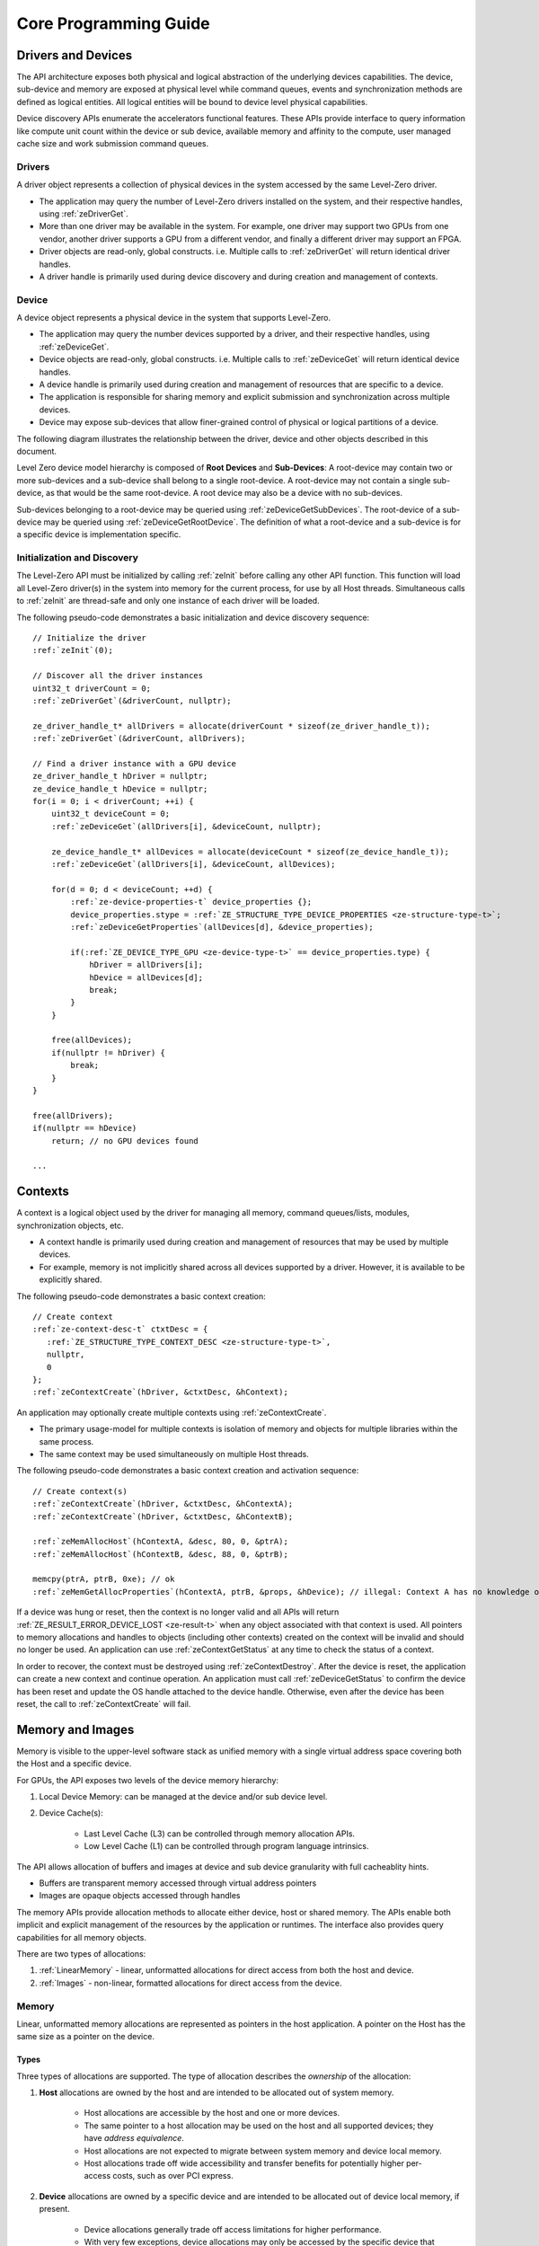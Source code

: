 




.. _core-programming-guide:

========================
 Core Programming Guide
========================

Drivers and Devices
===================

The API architecture exposes both physical and logical abstraction of the underlying devices capabilities.
The device, sub-device and memory are exposed at physical level while command queues, events and
synchronization methods are defined as logical entities.
All logical entities will be bound to device level physical capabilities.

Device discovery APIs enumerate the accelerators functional features.
These APIs provide interface to query information like compute unit count within the device or sub device,
available memory and affinity to the compute, user managed cache size and work submission command queues.

Drivers
-------

A driver object represents a collection of physical devices in the system accessed by the same Level-Zero driver.

- The application may query the number of Level-Zero drivers installed on the system, and their respective handles, using :ref:`zeDriverGet`\.
- More than one driver may be available in the system. For example, one driver may support two GPUs from one vendor, another driver supports a GPU from a different vendor, and finally a different driver may support an FPGA.
- Driver objects are read-only, global constructs. i.e. Multiple calls to :ref:`zeDriverGet` will return identical driver handles.
- A driver handle is primarily used during device discovery and during creation and management of contexts.

Device
------

A device object represents a physical device in the system that supports Level-Zero.

- The application may query the number devices supported by a driver, and their respective handles, using :ref:`zeDeviceGet`\.
- Device objects are read-only, global constructs. i.e. Multiple calls to :ref:`zeDeviceGet` will return identical device handles.
- A device handle is primarily used during creation and management of resources that are specific to a device.
- The application is responsible for sharing memory and explicit submission and synchronization across multiple devices.
- Device may expose sub-devices that allow finer-grained control of physical or logical partitions of a device.

The following diagram illustrates the relationship between the driver, device and other objects described in this document.

.. image:: ../images/core_device.png

Level Zero device model hierarchy is composed of **Root Devices** and **Sub-Devices**: A root-device may contain two or more sub-devices and a sub-device shall belong to a single root-device.
A root-device may not contain a single sub-device, as that would be the same root-device. A root device may also be a device with no sub-devices.

Sub-devices belonging to a root-device may be queried using :ref:`zeDeviceGetSubDevices`\. The root-device of a sub-device may be queried using :ref:`zeDeviceGetRootDevice`\.
The definition of what a root-device and a sub-device is for a specific device is implementation specific.

Initialization and Discovery
----------------------------

The Level-Zero API must be initialized by calling :ref:`zeInit` before calling any other API function.
This function will load all Level-Zero driver(s) in the system into memory for the current process, for use by all Host threads.
Simultaneous calls to :ref:`zeInit` are thread-safe and only one instance of each driver will be loaded.

The following pseudo-code demonstrates a basic initialization and device discovery sequence:

.. parsed-literal::

       // Initialize the driver
       :ref:`zeInit`\(0);

       // Discover all the driver instances
       uint32_t driverCount = 0;
       :ref:`zeDriverGet`\(&driverCount, nullptr);

       ze_driver_handle_t* allDrivers = allocate(driverCount * sizeof(ze_driver_handle_t));
       :ref:`zeDriverGet`\(&driverCount, allDrivers);

       // Find a driver instance with a GPU device
       ze_driver_handle_t hDriver = nullptr;
       ze_device_handle_t hDevice = nullptr;
       for(i = 0; i < driverCount; ++i) {
           uint32_t deviceCount = 0;
           :ref:`zeDeviceGet`\(allDrivers[i], &deviceCount, nullptr);

           ze_device_handle_t* allDevices = allocate(deviceCount * sizeof(ze_device_handle_t));
           :ref:`zeDeviceGet`\(allDrivers[i], &deviceCount, allDevices);

           for(d = 0; d < deviceCount; ++d) {
               :ref:`ze-device-properties-t` device_properties {};
               device_properties.stype = :ref:`ZE_STRUCTURE_TYPE_DEVICE_PROPERTIES <ze-structure-type-t>`\;
               :ref:`zeDeviceGetProperties`\(allDevices[d], &device_properties);

               if(:ref:`ZE_DEVICE_TYPE_GPU <ze-device-type-t>` == device_properties.type) {
                   hDriver = allDrivers[i];
                   hDevice = allDevices[d];
                   break;
               }
           }

           free(allDevices);
           if(nullptr != hDriver) {
               break;
           }
       }

       free(allDrivers);
       if(nullptr == hDevice)
           return; // no GPU devices found

       ...

Contexts
========

A context is a logical object used by the driver for managing all memory, command queues/lists, modules, synchronization objects, etc.

- A context handle is primarily used during creation and management of resources that may be used by multiple devices.
- For example, memory is not implicitly shared across all devices supported by a driver. However, it is available to be explicitly shared.

The following pseudo-code demonstrates a basic context creation:

.. parsed-literal::

        // Create context
        :ref:`ze-context-desc-t` ctxtDesc = {
           :ref:`ZE_STRUCTURE_TYPE_CONTEXT_DESC <ze-structure-type-t>`\,
           nullptr,
           0
        };
        :ref:`zeContextCreate`\(hDriver, &ctxtDesc, &hContext);


An application may optionally create multiple contexts using :ref:`zeContextCreate`\.

- The primary usage-model for multiple contexts is isolation of memory and objects for multiple libraries within the same process.
- The same context may be used simultaneously on multiple Host threads.

The following pseudo-code demonstrates a basic context creation and activation sequence:

.. parsed-literal::

        // Create context(s)
        :ref:`zeContextCreate`\(hDriver, &ctxtDesc, &hContextA);
        :ref:`zeContextCreate`\(hDriver, &ctxtDesc, &hContextB);

        :ref:`zeMemAllocHost`\(hContextA, &desc, 80, 0, &ptrA);
        :ref:`zeMemAllocHost`\(hContextB, &desc, 88, 0, &ptrB);

        memcpy(ptrA, ptrB, 0xe); // ok
        :ref:`zeMemGetAllocProperties`\(hContextA, ptrB, &props, &hDevice); // illegal: Context A has no knowledge of ptrB


If a device was hung or reset, then the context is no longer valid and all APIs will return :ref:`ZE_RESULT_ERROR_DEVICE_LOST <ze-result-t>` when any object associated with that context is used.
All pointers to memory allocations and handles to objects (including other contexts) created on the context will be invalid and should no longer be used.
An application can use :ref:`zeContextGetStatus` at any time to check the status of a context.

In order to recover, the context must be destroyed using :ref:`zeContextDestroy`\.
After the device is reset, the application can create a new context and continue operation.
An application must call :ref:`zeDeviceGetStatus` to confirm the device has been reset and update the OS handle attached to the device handle.
Otherwise, even after the device has been reset, the call to :ref:`zeContextCreate` will fail.

Memory and Images
=================

Memory is visible to the upper-level software stack as unified memory with a single virtual address space
covering both the Host and a specific device.

For GPUs, the API exposes two levels of the device memory hierarchy:

1. Local Device Memory: can be managed at the device and/or sub device level.
2. Device Cache(s):

    + Last Level Cache (L3) can be controlled through memory allocation APIs.
    + Low Level Cache (L1) can be controlled through program language intrinsics.

The API allows allocation of buffers and images at device and sub device granularity with full cacheablity hints.

- Buffers are transparent memory accessed through virtual address pointers
- Images are opaque objects accessed through handles

The memory APIs provide allocation methods to allocate either device, host or shared memory.
The APIs enable both implicit and explicit management of the resources by the application or runtimes.
The interface also provides query capabilities for all memory objects.

There are two types of allocations:

1. :ref:`LinearMemory` - linear, unformatted allocations for direct access from both the host and device.
2. :ref:`Images` - non-linear, formatted allocations for direct access from the device.

.. _LinearMemory:

Memory
------

Linear, unformatted memory allocations are represented as pointers in the host application.
A pointer on the Host has the same size as a pointer on the device.

Types
~~~~~

Three types of allocations are supported.
The type of allocation describes the *ownership* of the allocation:

1. **Host** allocations are owned by the host and are intended to be allocated out of system memory.

    + Host allocations are accessible by the host and one or more devices.
    + The same pointer to a host allocation may be used on the host and all supported devices; they have *address equivalence*.
    + Host allocations are not expected to migrate between system memory and device local memory.
    + Host allocations trade off wide accessibility and transfer benefits for potentially higher per-access costs, such as over PCI express.

2. **Device** allocations are owned by a specific device and are intended to be allocated out of device local memory, if present.

    + Device allocations generally trade off access limitations for higher performance.
    + With very few exceptions, device allocations may only be accessed by the specific device that they are allocated on,
      or copied to another device or Host allocation.
    + The same pointer to a device allocation may be used on any supported device.

3. **Shared** allocations share ownership and are intended to migrate between the host and one or more devices.

    + Shared allocations are accessible by at least the host and an associated device.
    + Shared allocations may be accessed by other devices in some cases.
    + Shared allocations trade off transfer costs for per-access benefits.
    + The same pointer to a shared allocation may be used on the host and all supported devices.

A **Shared System** allocation is a sub-class of a **Shared** allocation,
where the memory is allocated by a *system allocator* (such as ``malloc`` or ``new``) rather than by an allocation API.
Shared system allocations have no associated device; they are inherently cross-device.
Like other shared allocations, shared system allocations are intended to migrate between the host and supported devices,
and the same pointer to a shared system allocation may be used on the host and all supported devices.

In summary:

+-------------------+---------------------------------------+-----------------+----------------------------+----------------+----------+
| Name              | Initial Location                      | Accessible By   |                            | Migratable To  |          |
+===================+=======================================+=================+============================+================+==========+
| **Host**          | Host                                  | Host            | Yes                        | Host           | N/A      |
|                   |                                       +-----------------+----------------------------+----------------+----------+
|                   |                                       | Any Device      | Yes (perhaps over PCIe)    | Device         | No       |
+-------------------+---------------------------------------+-----------------+----------------------------+----------------+----------+
| **Device**        | Specific Device                       | Host            | No                         | Host           | No       |
|                   |                                       +-----------------+----------------------------+----------------+----------+
|                   |                                       | Specific Device | Yes                        | Device         | N/A      |
|                   |                                       +-----------------+----------------------------+----------------+----------+
|                   |                                       | Another Device  | Optional (may require p2p) | Another Device | No       |
+-------------------+---------------------------------------+-----------------+----------------------------+----------------+----------+
| **Shared**        | Host, Specific Device, or Unspecified | Host            | Yes                        | Host           | Yes      |
|                   |                                       +-----------------+----------------------------+----------------+----------+
|                   |                                       | Specific Device | Yes                        | Device         | Yes      |
|                   |                                       +-----------------+----------------------------+----------------+----------+
|                   |                                       | Another Device  | Optional (may require p2p) | Another Device | Optional |
+-------------------+---------------------------------------+-----------------+----------------------------+----------------+----------+
| **Shared System** | Host                                  | Host            | Yes                        | Host           | Yes      |
|                   |                                       +-----------------+----------------------------+----------------+----------+
|                   |                                       | Device          | Yes                        | Device         | Yes      |
+-------------------+---------------------------------------+-----------------+----------------------------+----------------+----------+

At a minimum, drivers will assign unique physical pages for each device and shared memory allocation.
However, it is undefined behavior for an application to access memory outside of the allocation size requested.
The actual page size used for an allocation can be queried from :ref:`ze-memory-allocation-properties-t`\.pageSize using :ref:`zeMemGetAllocProperties`\.
Applications should implement usage-specific allocators from device memory pools (e.g., small and/or fixed-sized allocations, lock-free, etc.).

Furthermore, drivers may *oversubscribe* some **shared** allocations.
When and how such oversubscription occurs, including which allocations are evicted when the working set changes, are considered implementation details.

Access Capabilities
~~~~~~~~~~~~~~~~~~~

Devices may support different access capabilities for each type of allocation. Supported capabilities are:

1. **Host Allocations**: Assume a buffer allocated on the host via :ref:`zeMemAllocHost` that is accessed from device hDevice:

    + :ref:`ZE_MEMORY_ACCESS_CAP_FLAG_RW <ze-memory-access-cap-flags-t>`\: Buffer can be accessed (read from as well as written to) from hDevice as well as from the host.
    + :ref:`ZE_MEMORY_ACCESS_CAP_FLAG_ATOMIC <ze-memory-access-cap-flags-t>`\: Buffer can be atomically accessed from hDevice. Atomic operations may include relaxed consistency read-modify-write atomics and atomic operations that enforce memory consistency for non-atomic operations.
    + :ref:`ZE_MEMORY_ACCESS_CAP_FLAG_CONCURRENT <ze-memory-access-cap-flags-t>`\: Buffer can be accessed from hDevice concurrently with another device that also supports concurrent access as well as with the host itself. Concurrent access is at the granularity of the whole allocation. This capability makes no guarantees about coherency or memory consistency. Undefined behavior occurs if concurrent accesses are made to an allocation from devices that do not support concurrent access. Devices that support concurrent access but do not support concurrent atomic access must write to unique non-overlapping memory locations to avoid data races and hence undefined behavior.
    + :ref:`ZE_MEMORY_ACCESS_CAP_FLAG_CONCURRENT_ATOMIC <ze-memory-access-cap-flags-t>`\: Buffer can be atomically accessed from hDevice concurrently with another device that also supports concurrent atomic access as well as with the host itself. Concurrent atomic access is at the granularity of the whole allocation. Memory consistency can be enforced between the host & devices that support concurrent atomic access using atomic operations. Undefined behavior occurs if concurrent atomic accesses are made to an allocation from devices that do not support concurrent atomic access.

2. **Device Allocations**: Assume a buffer allocated on device hDevice via :ref:`zeMemAllocDevice`\:

    + :ref:`ZE_MEMORY_ACCESS_CAP_FLAG_RW <ze-memory-access-cap-flags-t>`\: Buffer can be accessed (read from as well as written to) from hDevice.
    + :ref:`ZE_MEMORY_ACCESS_CAP_FLAG_ATOMIC <ze-memory-access-cap-flags-t>`\: Buffer can be atomically accessed from hDevice. Atomic operations may include relaxed consistency read-modify-write atomics and atomic operations that enforce memory consistency for non-atomic operations.
    + :ref:`ZE_MEMORY_ACCESS_CAP_FLAG_CONCURRENT <ze-memory-access-cap-flags-t>`\: Buffer can be accessed from hDevice concurrently with another device that also supports concurrent access. By symmetry, the buffer could be located on either device and be accessed concurrently from both devices. Concurrent access is at the granularity of the whole allocation. This capability makes no guarantees about coherency or memory consistency. Undefined behavior occurs if concurrent accesses are made to an allocation from devices that do not support concurrent access. Devices that support concurrent access but do not support concurrent atomic access must write to unique non-overlapping memory locations to avoid data races and hence undefined behavior. A device can concurrently access a buffer on another device if both devices support concurrent access and both devices also support peer-to-peer access. If one device does not permit concurrent access, but peer-to-peer access is permitted, then the devices support peer-to-peer access but not concurrently to the same buffer.
    + :ref:`ZE_MEMORY_ACCESS_CAP_FLAG_CONCURRENT_ATOMIC <ze-memory-access-cap-flags-t>`\: Buffer can be atomically accessed from hDevice concurrently with another device that also supports concurrent atomic access. By symmetry, the buffer could be located on either device and be atomically accessed concurrently from both devices. Concurrent atomic access is at the granularity of the whole allocation. Memory consistency can be enforced between devices that support concurrent atomic access using atomic operations. Undefined behavior occurs if concurrent atomic accesses are made to an allocation from devices that do not support concurrent atomic access. A device can concurrently perform atomic access to a device buffer on another device if both devices support concurrent atomic access and both devices also support peer-to-peer atomic access. If one device does not permit concurrent atomic access, but peer-to-peer atomic access is permitted, then the devices support peer-to-peer atomic access but not concurrently to the same buffer.

3. **Shared Single Device Allocations**: Assume a shared allocation across the host & device hDevice created via :ref:`zeMemAllocShared`

    + :ref:`ZE_MEMORY_ACCESS_CAP_FLAG_RW <ze-memory-access-cap-flags-t>`\: Buffer can be accessed (read from as well as written to) from hDevice as well as from the host.
    + :ref:`ZE_MEMORY_ACCESS_CAP_FLAG_ATOMIC <ze-memory-access-cap-flags-t>`\: Buffer can be atomically accessed from hDevice as well as from the host. Atomic operations may include relaxed consistency read-modify-write atomics and atomic operations that enforce memory consistency for non-atomic operations.
    + :ref:`ZE_MEMORY_ACCESS_CAP_FLAG_CONCURRENT <ze-memory-access-cap-flags-t>`\: Buffer can be accessed from hDevice concurrently with the host. Concurrent access is at the granularity of the whole allocation. This capability makes no guarantees about coherency or memory consistency. Undefined behavior occurs if concurrent accesses are made to the allocation from the host and from hDevice if it does not support concurrent access. A devices that supports concurrent access but does not support concurrent atomic access must write to unique non-overlapping (with the host) memory locations to avoid data races and hence undefined behavior.
    + :ref:`ZE_MEMORY_ACCESS_CAP_FLAG_CONCURRENT_ATOMIC <ze-memory-access-cap-flags-t>`\: Buffer can be atomically accessed from hDevice concurrently with the host. Concurrent atomic access is at the granularity of the whole allocation. Memory consistency can be enforced between devices that support concurrent atomic access using atomic operations. Undefined behavior occurs if concurrent atomic accesses are made to the allocation from the host & hDevice if it does not support concurrent atomic access.

4. **Shared Cross Device Allocations**: Assume a shared allocation across the host & the set of devices that support cross-device shared access capabilities created via :ref:`zeMemAllocShared` that is accessed from device hDevice:

    + :ref:`ZE_MEMORY_ACCESS_CAP_FLAG_RW <ze-memory-access-cap-flags-t>`\: Buffer can be accessed (read from as well as written to) from hDevice as well as from the host.
    + :ref:`ZE_MEMORY_ACCESS_CAP_FLAG_ATOMIC <ze-memory-access-cap-flags-t>`\: Buffer can be atomically accessed from hDevice as well as from the host. Atomic operations may include relaxed consistency read-modify-write atomics and atomic operations that enforce memory consistency for non-atomic operations.
    + :ref:`ZE_MEMORY_ACCESS_CAP_FLAG_CONCURRENT <ze-memory-access-cap-flags-t>`\: Buffer can be accessed from hDevice concurrently with another device that also supports concurrent access and from the host. Concurrent access is at the granularity of the whole allocation. This capability makes no guarantees about coherency or memory consistency. Undefined behavior occurs if concurrent accesses are made to an allocation from devices that do not support concurrent access. Devices that support concurrent access but do not support concurrent atomic access must write to unique non-overlapping memory locations to avoid data races and hence undefined behavior.
    + :ref:`ZE_MEMORY_ACCESS_CAP_FLAG_CONCURRENT_ATOMIC <ze-memory-access-cap-flags-t>`\: Buffer can be atomically accessed from hDevice concurrently with another device that also supports concurrent atomic access and from the host. Concurrent atomic access is at the granularity of the whole allocation. Memory consistency can be enforced between devices that support concurrent atomic access using atomic operations. Undefined behavior occurs if concurrent atomic accesses are made to an allocation from devices that do not support concurrent atomic access.

The required matrix of capabilities are:

+----------------------------------+-----------+---------------+-------------------+--------------------------+
| Allocation Type                  | RW Access | Atomic Access | Concurrent Access | Concurrent Atomic Access |
+==================================+===========+===============+===================+==========================+
| **Host**                         | Required  | Optional      | Optional          | Optional                 |
+----------------------------------+-----------+---------------+-------------------+--------------------------+
| **Device**                       | Required  | Optional      | Optional          | Optional                 |
+----------------------------------+-----------+---------------+-------------------+--------------------------+
| **Shared**                       | Required  | Optional      | Optional          | Optional                 |
+----------------------------------+-----------+---------------+-------------------+--------------------------+
| **Shared** (Cross-Device)        | Optional  | Optional      | Optional          | Optional                 |
+----------------------------------+-----------+---------------+-------------------+--------------------------+
| **Shared System** (Cross-Device) | Optional  | Optional      | Optional          | Optional                 |
+----------------------------------+-----------+---------------+-------------------+--------------------------+

Cache Hints, Prefetch, and Memory Advice
~~~~~~~~~~~~~~~~~~~~~~~~~~~~~~~~~~~~~~~~

Cacheability hints may be provided via separate host and device allocation flags when memory is allocated.

**Shared** allocations may be prefetched to a supporting device via the :ref:`zeCommandListAppendMemoryPrefetch` API.
Prefetching may allow memory transfers to be scheduled concurrently with other computations and may improve performance.

Additionally, an application may provide memory advice for a **shared** allocation via the :ref:`zeCommandListAppendMemAdvise` API,
to override driver heuristics or migration policies.
Memory advice may avoid unnecessary or unprofitable memory transfers and may improve performance.

Both prefetch and memory advice are asynchronous operations that are appended into command lists.

Reserved Device Allocations
---------------------------

If an application needs finer grained control of physical memory consumption for device allocations then it
can reserve a range of the virtual address space and map this to physical memory as needed. This provides
flexibility for applications to manage large dynamic data structures which can grow and shrink over time
while maintaining optimal physical memory usage.

Reserving Virtual Address Space
~~~~~~~~~~~~~~~~~~~~~~~~~~~~~~~

Virtual memory can be reserved using :ref:`zeVirtualMemReserve`\. The reservation starting address
and size must be page aligned. Applications should query the page size for the allocation
using :ref:`zeVirtualMemQueryPageSize`\.

The following pseudo-code demonstrates a basic sequence for reserving virtual memory:

.. parsed-literal::

        // Query page size for our 1MB allocation.
        size_t pageSize;
        size_t allocationSize = 1048576;
        :ref:`zeVirtualMemQueryPageSize`\(hContext, hDevice, allocationSize, &pageSize);

        // Reserve 1MB of virtual address space.
        size_t reserveSize = align(allocationSize, pageSize);

        void* ptr = nullptr;
        :ref:`zeVirtualMemReserve`\(hContext, nullptr, reserveSize, &ptr);

Growing Virtual Address Reservations
~~~~~~~~~~~~~~~~~~~~~~~~~~~~~~~~~~~~

An application may wish to reserve an address range starting at a specific virtual address.
This may be useful when there is a need to grow a reservation. However, if the
implementation is not able to reserve the new allocation at the requested starting address
then it will find a new suitable range with a different starting address. If the application
requires a specific starting address then the application should ensure that the return
address from :ref:`zeVirtualMemReserve` matches the starting address it wants. If they
are different then the application may want to create a new larger reservation and remap
the physical memory from the first reservation to this new reservation and free the
old reservation.

.. parsed-literal::

        // Reserve another 1MB of virtual address space that is contiguous with previous reservation.
        void* newptr = (uint8_t*)ptr + reserveSize;
        void* retptr;
        :ref:`zeVirtualMemReserve`\(hContext, newptr, reserveSize, &retptr);

        if (retptr != newptr)
        {
            // Free new reservation as it's not what we want due to incorrect starting address.
            :ref:`zeVirtualMemFree`\(hContext, retptr, reserveSize);

            // Make new larger 2MB reservation and remap physical pages to this.
            size_t pageSize;
            size_t largerAllocationSize = 2097152;
            :ref:`zeVirtualMemQueryPageSize`\(hContext, hDevice, largerAllocationSize, &pageSize);

            // Reserve 2MB of virtual address space.
            size_t largerReserveSize = align(largerAllocationSize, pageSize);

            void* ptr = nullptr;
            :ref:`zeVirtualMemReserve`\(hContext, nullptr, largerReserveSize, &ptr);

            // Remap physical pages from original reservation to our new larger reservation.
            ...

            // Free original reservation that we were trying to grow.
            :ref:`zeVirtualMemFree`\(hContext, ptr, reserveSize);
        }

Physical Memory
~~~~~~~~~~~~~~~

Physical memory is explicitly represented in the API as physical memory objects
that are reservations of physical pages. The application will use :ref:`zePhysicalMemCreate`
to create a physical memory object.

The following pseudo-code demonstrates a basic sequence for creating a physical memory object:

.. parsed-literal::

        // Create 1MB physical memory object
        ze_physical_mem_handle_t hPhysicalAlloc;
        size_t physicalSize = align(allocationSize, pageSize);
        :ref:`ze-physical-mem-desc-t` pmemDesc = {
            :ref:`ZE_STRUCTURE_TYPE_PHYSICAL_MEM_DESC <ze-structure-type-t>`\,
            nullptr,
            0, // flags
            physicalSize // size
        };

        :ref:`zePhysicalMemCreate`\(hContext, hDevice, &pmemDesc, &hPhysicalAlloc);

Mapping Virtual Memory Pages
~~~~~~~~~~~~~~~~~~~~~~~~~~~~~~~~~~~

Reserved virtual memory pages can be mapped to physical memory using :ref:`zeVirtualMemMap`\.
An application can map the entire reserved virtual address range or can sparsely map the
reserved virtual address range using one or more physical memory objects. Once mapped, the
physical pages for a physical memory object can be faulted in for devices that support
on-demand paging. In addition, the residency API can be used to control residency of
these physical pages.

The following pseudo-code demonstrates mapping a 1MB reservation into physical memory:

.. parsed-literal::

        // Map entire 1MB reservation and set access to read/write.
        :ref:`zeVirtualMemMap`\(hContext, ptr, reserveSize, hPhysicalAlloc, 0,
            :ref:`ZE_MEMORY_ACCESS_ATTRIBUTE_READWRITE <ze-memory-access-attribute-t>`\);


Access Attributes
~~~~~~~~~~~~~~~~~
Access attributes can be set for a range of pages when mapping virtual memory
pages with :ref:`zeVirtualMemMap` or with :ref:`zeVirtualMemSetAccessAttribute`\.
In addition, an application can query access attributes for a page aligned
virtual memory range.

.. parsed-literal::

        size_t accessRangeSize;
        :ref:`ze-memory-access-attribute-t` access;
        :ref:`zeVirtualMemGetAccessAttribute`\(hContext, ptr, reserveSize, &access, &accessRangeSize);

        // Expecting entire range to have the same access attribute and it be read/write.
        assert(accessRangeSize == reserveSize);
        assert(access == :ref:`ZE_MEMORY_ACCESS_ATTRIBUTE_READWRITE <ze-memory-access-attribute-t>`\);

Sparse Mappings
~~~~~~~~~~~~~~~

Applications may desire to reserve large virtual address ranges to make available
to its custom allocators. These ranges can be sparsely mapped using one or more physical
memory objects. It is recommended that the application queries the page size for each
suballocation to ensure the implementation can use an optimal page size for the mappings
based on the alignments used for starting address and size used.

The following example makes a 1GB reserved allocation and then makes both 128KB and 8MB sub-allocations.

.. image:: ../images/core_reserved_suballocations.png

.. parsed-literal::

        // Reserve 1GB of virtual address space to manage.
        size_t pageSize;
        size_t allocationSize = 1048576000;
        :ref:`zeVirtualMemQueryPageSize`\(hContext, hDevice, allocationSize, &pageSize);

        size_t reserveSize = align(allocationSize, pageSize);

        void* ptr = nullptr;
        :ref:`zeVirtualMemReserve`\(hContext, nullptr, reserveSize, &ptr);

        ...

        // Sub-allocate 128KB of our 1GB allocation.
        size_t subAllocSize = 131072;
        :ref:`zeVirtualMemQueryPageSize`\(hContext, hDevice, subAllocSize, &pageSize);

        // Create physical memory object for our 128KB sub-allocation.
        size_t subAllocAlignedSize = align(subAllocSize, pageSize);
        :ref:`ze-physical-mem-desc-t` pmemDesc = {
            :ref:`ZE_STRUCTURE_TYPE_PHYSICAL_MEM_DESC <ze-structure-type-t>`\,
            nullptr,
            0, // flags
            subAllocAlignedSize // size
        };
        ze_physical_mem_handle_t hPhysicalAlloc;
        :ref:`zePhysicalMemCreate`\(hContext, hDevice, &pmemDesc, &hPhysicalAlloc);

        // Find suitable 128KB sub-allocation that matches page alignments.
        ...

        :ref:`zeVirtualMemMap`\(hContext, subAllocPtr, subAllocAlignedSize, hPhysicalAlloc, 0,
            :ref:`ZE_MEMORY_ACCESS_ATTRIBUTE_READWRITE <ze-memory-access-attribute-t>`\);

        ...

        // Sub-allocate 8MB of our 1GB allocation.
        size_t subAllocDiffSize = 8388608;
        :ref:`zeVirtualMemQueryPageSize`\(hContext, hDevice, subAllocDiffSize, &pageSize);
        ...

.. _Images:

Images
------

An image is used to store multi-dimensional and format-defined memory.
An image's contents may be stored in an implementation-specific encoding
and layout in memory for optimal device access
(e.g., tile swizzle patterns, lossless compression, etc.).
There is no support for direct Host access to an image's content.
However, when an image is copied to a Host-accessible memory allocation,
its contents will be implicitly decoded to be implementation-independent.

.. parsed-literal::

       // Specify single component FLOAT32 format
       :ref:`ze-image-format-t` format = {
           :ref:`ZE_IMAGE_FORMAT_LAYOUT_32 <ze-image-format-layout-t>`\, :ref:`ZE_IMAGE_FORMAT_TYPE_FLOAT <ze-image-format-type-t>`\,
           :ref:`ZE_IMAGE_FORMAT_SWIZZLE_R <ze-image-format-swizzle-t>`\, :ref:`ZE_IMAGE_FORMAT_SWIZZLE_0 <ze-image-format-swizzle-t>`\, :ref:`ZE_IMAGE_FORMAT_SWIZZLE_0 <ze-image-format-swizzle-t>`\, :ref:`ZE_IMAGE_FORMAT_SWIZZLE_1 <ze-image-format-swizzle-t>`
       };

       :ref:`ze-image-desc-t` imageDesc = {
           :ref:`ZE_STRUCTURE_TYPE_IMAGE_DESC <ze-structure-type-t>`\,
           nullptr,
           0, // read-only
           :ref:`ZE_IMAGE_TYPE_2D <ze-image-type-t>`\,
           format,
           128, 128, 0, 0, 0
       };
       ze_image_handle_t hImage;
       :ref:`zeImageCreate`\(hContext, hDevice, &imageDesc, &hImage);

       // upload contents from host pointer
       :ref:`zeCommandListAppendImageCopyFromMemory`\(hCommandList, hImage, nullptr, pImageData, nullptr, 0, nullptr);
       ...

A format descriptor is a combination of a format layout, type, and a swizzle.
The format layout describes the number of components and their corresponding bit
widths. The type describes the data type for all of these components with some
exceptions that are described below. The swizzles associate how the image
components are mapped into XYZW/RGBA channels of the kernel. It is allowed
to replicate components into the channels.

The following table describes which types are required for each layout.

+---------------+-------------+-------------+-------------+-------------+-------------+
| Format layout | UINT        | SINT        | UNORM       | SNORM       | FLOAT       |
+===============+=============+=============+=============+=============+=============+
| 8             | Required    | Required    | Required    | Required    | Unsupported |
+---------------+-------------+-------------+-------------+-------------+-------------+
| 8_8           | Required    | Required    | Required    | Required    | Unsupported |
+---------------+-------------+-------------+-------------+-------------+-------------+
| 8_8_8_8       | Required    | Required    | Required    | Required    | Unsupported |
+---------------+-------------+-------------+-------------+-------------+-------------+
| 16            | Required    | Required    | Required    | Required    | Required    |
+---------------+-------------+-------------+-------------+-------------+-------------+
| 16_16         | Required    | Required    | Required    | Required    | Required    |
+---------------+-------------+-------------+-------------+-------------+-------------+
| 16_16_16_16   | Required    | Required    | Required    | Required    | Required    |
+---------------+-------------+-------------+-------------+-------------+-------------+
| 32            | Required    | Required    | Required    | Required    | Required    |
+---------------+-------------+-------------+-------------+-------------+-------------+
| 32_32         | Required    | Required    | Required    | Required    | Required    |
+---------------+-------------+-------------+-------------+-------------+-------------+
| 32_32_32_32   | Required    | Required    | Required    | Required    | Required    |
+---------------+-------------+-------------+-------------+-------------+-------------+
| 10_10_10_2    | Required    | Required    | Required    | Required    | Required    |
+---------------+-------------+-------------+-------------+-------------+-------------+
| 11_11_10      | Unsupported | Unsupported | Unsupported | Unsupported | Required    |
+---------------+-------------+-------------+-------------+-------------+-------------+
| 5_6_5         | Unsupported | Unsupported | Required    | Unsupported | Unsupported |
+---------------+-------------+-------------+-------------+-------------+-------------+
| 5_5_5_1       | Unsupported | Unsupported | Required    | Unsupported | Unsupported |
+---------------+-------------+-------------+-------------+-------------+-------------+
| 4_4_4_4       | Unsupported | Unsupported | Required    | Unsupported | Unsupported |
+---------------+-------------+-------------+-------------+-------------+-------------+

Device Cache Settings
---------------------

There are two methods for device and kernel cache control:

1. Cache Size Configuration: Ability to configure larger size for SLM vs Data per Kernel instance.
2. Runtime Hint/preference for application to allow access to be Cached or not in Device Caches. For GPU device this is provided via two ways:

       - During Image creation via Flag
       - Kernel instruction

The following pseudo-code demonstrates a basic sequence for Cache size
configuration:

.. parsed-literal::

       // Configure cache to support larger SLM
       // Note: The cache setting is applied to each kernel.
       :ref:`zeKernelSetCacheConfig`\(hKernel, :ref:`ZE_CACHE_CONFIG_FLAG_LARGE_SLM <ze-cache-config-flags-t>`\);


.. _external-memory:

External Memory Import and Export
---------------------------------

External memory handles may be imported from other APIs, or exported for use in other APIs.
Importing and exporting external memory is an optional feature.
Devices may describe the types of external memory handles they support using :ref:`zeDeviceGetExternalMemoryProperties`\.

Importing and exporting external memory is supported for device and host memory allocations and images.

The following pseudo-code demonstrates how to allocate and export an external memory handle for a device memory allocation as a Linux dma_buf:

.. parsed-literal::

        // Set up the request for an exportable allocation
        :ref:`ze-external-memory-export-desc-t` export_desc = {
            :ref:`ZE_STRUCTURE_TYPE_EXTERNAL_MEMORY_EXPORT_DESC <ze-structure-type-t>`\,
            nullptr, // pNext
            :ref:`ZE_EXTERNAL_MEMORY_TYPE_FLAG_DMA_BUF <ze-external-memory-type-flags-t>`
        };

        // Link the request into the allocation descriptor and allocate
        alloc_desc.pNext = &export_desc;
        :ref:`zeMemAllocDevice`\(hContext, &alloc_desc, size, alignment, hDevice, &ptr);

        ...

        // Set up the request to export the external memory handle
        :ref:`ze-external-memory-export-fd-t` export_fd = {
            :ref:`ZE_STRUCTURE_TYPE_EXTERNAL_MEMORY_EXPORT_FD <ze-structure-type-t>`\,
            nullptr, // pNext
            :ref:`ZE_EXTERNAL_MEMORY_TYPE_FLAG_OPAQUE_FD <ze-external-memory-type-flags-t>`\,
            0 // [out] fd
        };

        // Link the export request into the query
        alloc_props.pNext = &export_fd;
        :ref:`zeMemGetAllocProperties`\(hContext, ptr, &alloc_props, nullptr);

The following pseudo-code demonstrates how to import a Linux dma_buf as an external memory handle for a device memory allocation:

.. parsed-literal::

        // Set up the request to import the external memory handle
        :ref:`ze-external-memory-import-fd-t` import_fd = {
            :ref:`ZE_STRUCTURE_TYPE_EXTERNAL_MEMORY_IMPORT_FD <ze-structure-type-t>`\,
            nullptr, // pNext
            :ref:`ZE_EXTERNAL_MEMORY_TYPE_FLAG_DMA_BUF <ze-external-memory-type-flags-t>`\,
            fd
        };

        // Link the request into the allocation descriptor and allocate
        alloc_desc.pNext = &import_fd;
        :ref:`zeMemAllocDevice`\(hContext, &alloc_desc, size, alignment, hDevice, &ptr);

Another example, which the following pseudo-code demonstrates, is how to import a Linux dma_buf as an external
memory handle for :ref:`Images`:

.. parsed-literal::

        // Set up the request to import the external memory handle
        :ref:`ze-external-memory-import-fd-t` import_fd = {
            :ref:`ZE_STRUCTURE_TYPE_EXTERNAL_MEMORY_IMPORT_FD <ze-structure-type-t>`\,
            nullptr, // pNext
            :ref:`ZE_EXTERNAL_MEMORY_TYPE_FLAG_DMA_BUF <ze-external-memory-type-flags-t>`\,
            fd
        };

        // Link the request into the allocation descriptor and allocate
        image_desc.pNext = &import_fd; // extend ze_image_desc_t

        // Setup matching image properties for imported image.
        image_desc.width = import_width;
        ...

        :ref:`zeImageCreate`\(hContext, hDevice, &image_desc, &hImage);


Command Queues and Command Lists
================================

The following are the motivations for separating a command queue from a command list:

- Command queues are mostly associated with physical device properties, such as the number of input streams.
- Command queues provide (near) zero-latency access to the device.
- Command lists are mostly associated with Host threads for simultaneous construction.
- Command list construction can occur independently of command queue submission.

The following diagram illustrates the hierarchy of command lists and command queues to the device:

.. image:: ../images/core_queue.png

Command Queue Groups
--------------------

A command queue group represents a physical input stream, which represents one or more physical device engines.


Discovery
~~~~~~~~~

- The number and properties of command queue groups is queried by using :ref:`zeDeviceGetCommandQueueGroupProperties`\.
- The number of physical engines within a group is queried from :ref:`ze-command-queue-group-properties-t`\.numQueues.
- The types of commands supported by the group is queried from :ref:`ze-command-queue-group-properties-t`\.flags.
- For example, if a command list is meant to be submitted to a copy-only engine,
  then it must be created using a command queue group ordinal with
  :ref:`ZE_COMMAND_QUEUE_GROUP_PROPERTY_FLAG_COPY <ze-command-queue-group-property-flags-t>` set and :ref:`ZE_COMMAND_QUEUE_GROUP_PROPERTY_FLAG_COMPUTE <ze-command-queue-group-property-flags-t>` not set,
  and submitted to a command queue created using the same ordinal.

The following pseudo-code demonstrates a basic sequence for discovery of command queue groups:

.. parsed-literal::

    // Discover all command queue groups
    uint32_t cmdqueueGroupCount = 0;
    :ref:`zeDeviceGetCommandQueueGroupProperties`\(hDevice, &cmdqueueGroupCount, nullptr);

    :ref:`ze-command-queue-group-properties-t`\* cmdqueueGroupProperties = (:ref:`ze-command-queue-group-properties-t`\*)
        allocate(cmdqueueGroupCount * sizeof(:ref:`ze-command-queue-group-properties-t`\));
    cmdqueueGroupProperties[ i ].stype = :ref:`ZE_STRUCTURE_TYPE_COMMAND_QUEUE_GROUP_PROPERTIES <ze-structure-type-t>`\;
    cmdqueueGroupProperties[ i ].pNext = nullptr;
    :ref:`zeDeviceGetCommandQueueGroupProperties`\(hDevice, &cmdqueueGroupCount, cmdqueueGroupProperties);


    // Find a command queue type that support compute
    uint32_t computeQueueGroupOrdinal = cmdqueueGroupCount;
    for( uint32_t i = 0; i < cmdqueueGroupCount; ++i ) {
        if( cmdqueueGroupProperties[ i ].flags & :ref:`ZE_COMMAND_QUEUE_GROUP_PROPERTY_FLAG_COMPUTE <ze-command-queue-group-property-flags-t>` ) {
            computeQueueGroupOrdinal = i;
            break;
        }
    }

    if(computeQueueGroupOrdinal == cmdqueueGroupCount)
        return; // no compute queues found


Command Queues
--------------

A command queue represents a logical input stream to the device, tied to a physical input stream.

Creation
~~~~~~~~

- At creation time, the command queue is explicitly bound to a command queue group via its ordinal.
- Multiple command queues may be created that use the same command queue group. For example,
  an application may create a command queue per Host thread with different scheduling priorities.
- Multiple command queues created for the same command queue group on the same context,
  may also share the same physical hardware context.
- The maximum number of command queues an application can create is limited by device-specific
  resources; e.g., the maximum number of logical hardware contexts supported by the device.
  This can be queried from :ref:`ze-device-properties-t`\.maxHardwareContexts.
- The physical engine within a command queue group on which a command queue executes is virtualized
  via its index, limited by the number of physical engines of the type of the command queue group,
  i.e. :ref:`ze-command-queue-group-properties-t`\.numQueues.
- The command queue index provides a mechanism for an application to indicate which command queues
  can execute concurrently (different indices).
- Command queues that do not share the same index may launch and execute concurrently.
- Command queues that share the same index launch sequentially but may execute concurrently.
- All command lists executed on a command queue are guaranteed to **only** execute on an engine from the
  command queue group to which it is assigned; e.g., copy commands in a compute command list / queue will
  execute via the compute engine, not the copy engine.
- There is no guarantee that command lists submitted to command queues with different indices will execute concurrently,
  only a possibility that they might execute concurrently.

The following pseudo-code demonstrates a basic sequence for creation of command queues:

.. parsed-literal::

    // Create a command queue
    :ref:`ze-command-queue-desc-t` commandQueueDesc = {
        :ref:`ZE_STRUCTURE_TYPE_COMMAND_QUEUE_DESC <ze-structure-type-t>`\,
        nullptr,
        computeQueueGroupOrdinal,
        0, // index
        0, // flags
        :ref:`ZE_COMMAND_QUEUE_MODE_DEFAULT <ze-command-queue-mode-t>`\,
        :ref:`ZE_COMMAND_QUEUE_PRIORITY_NORMAL <ze-command-queue-priority-t>`
    };
    ze_command_queue_handle_t hCommandQueue;
    :ref:`zeCommandQueueCreate`\(hContext, hDevice, &commandQueueDesc, &hCommandQueue);
    ...

Execution
~~~~~~~~~

- Command lists submitted to a command queue are **immediately** submitted to the device for execution.
- Submitting multiple commands lists in a single submission allows an implementation the opportunity to optimize across command lists.
- Command queue submission is free-threaded, allowing multiple Host threads to share the same command queue.
- If multiple Host threads enter the same command queue simultaneously, then execution order is undefined.
- Command lists can only be executed on a command queue with an identical command queue group ordinal.
- If a device contains multiple sub-devices, then command lists submitted to a device-level command queue
  may be optimized by the driver to fully exploit the concurrency of the sub-devices by distributing command lists across sub-devices.
- If the application prefers to opt-out of these optimizations, such as when the application plans to perform this distribution itself,
  then it should use :ref:`ZE_COMMAND_QUEUE_FLAG_EXPLICIT_ONLY <ze-command-queue-flags-t>`\. Only command lists created using :ref:`ZE_COMMAND_LIST_FLAG_EXPLICIT_ONLY <ze-command-list-flags-t>`
  can be executed on a command queue created using :ref:`ZE_COMMAND_QUEUE_FLAG_EXPLICIT_ONLY <ze-command-queue-flags-t>`\.


Destruction
~~~~~~~~~~~

- The application is responsible for making sure the device is not currently
  executing from a command queue before it is deleted. This is
  typically done by tracking command queue fences, but may also be
  handled by calling :ref:`zeCommandQueueSynchronize`\.

Command Lists
-------------

A command list represents a sequence of commands for execution on a command queue.

.. _creation-1:

Creation
~~~~~~~~

- A command list is created for a device to allow device-specific appending of commands.
- A command list is created for execution on a specific type of command queue, specified using
  the command queue group ordinal.
- A command list can be copied to create another command list. The application may use this
  to copy a command list for use on a different device.

Appending
~~~~~~~~~

- There is no implicit binding of command lists to Host threads. Therefore, an
  application may share a command list handle across multiple Host threads. However,
  the application is responsible for ensuring that multiple Host threads do not access
  the same command list simultaneously.
- By default, commands are started in the same order in which they are appended.
  However, an application may allow the driver to optimize the ordering by using
  :ref:`ZE_COMMAND_LIST_FLAG_RELAXED_ORDERING <ze-command-list-flags-t>`\. Reordering is guaranteed to only occur
  between barriers and synchronization primitives.
- By default, commands submitted to a command list are optimized for execution by
  balancing both device throughput and Host latency.
- For very low-level latency usage-models, applications should use immediate command lists.
- For usage-models where maximum throughput is desired, applications should
  use :ref:`ZE_COMMAND_LIST_FLAG_MAXIMIZE_THROUGHPUT <ze-command-list-flags-t>`\. This flag will indicate to the driver
  it may perform additional device-specific optimizations.
- If a device contains multiple sub-devices, then commands submitted to a device-level
  command list may be optimized by the driver to fully exploit the concurrency of the
  sub-devices by distributing commands across sub-devices. If the application prefers
  to opt-out of these optimizations, such as when the application plans to perform this
  distribution itself, then it should use :ref:`ZE_COMMAND_LIST_FLAG_EXPLICIT_ONLY <ze-command-list-flags-t>`\.

The following pseudo-code demonstrates a basic sequence for creation of command lists:

.. parsed-literal::

       // Create a command list
       :ref:`ze-command-list-desc-t` commandListDesc = {
           :ref:`ZE_STRUCTURE_TYPE_COMMAND_LIST_DESC <ze-structure-type-t>`\,
           nullptr,
           computeQueueGroupOrdinal,
           0 // flags
       };
       ze_command_list_handle_t hCommandList;
       :ref:`zeCommandListCreate`\(hContext, hDevice, &commandListDesc, &hCommandList);
       ...

Submission
~~~~~~~~~~

- There is no implicit association between a command list and a command queue.
  Therefore, a command list may be submitted to any or multiple command queues.
- By definition, a command list cannot be executed concurrently on multiple command queues.
- The application is responsible for calling close before submission to a command queue.
- Command lists do not inherit state from other command lists executed on the same
  command queue.  i.e. each command list begins execution in its own default state.
- A command list may be submitted multiple times.  It is up to the application to ensure
  that the command list can be executed multiple times.
  For example, events must be explicitly reset prior to re-execution.

The following pseudo-code demonstrates submission of commands to a command queue, via a command list:

.. parsed-literal::

       ...
       // finished appending commands (typically done on another thread)
       :ref:`zeCommandListClose`\(hCommandList);

       // Execute command list in command queue
       :ref:`zeCommandQueueExecuteCommandLists`\(hCommandQueue, 1, &hCommandList, nullptr);

       // synchronize host and device
       :ref:`zeCommandQueueSynchronize`\(hCommandQueue, UINT32_MAX);

       // Reset (recycle) command list for new commands
       :ref:`zeCommandListReset`\(hCommandList);
       ...

Recycling
~~~~~~~~~

- A command list may be recycled to avoid the overhead of frequent creation and destruction.
- The application is responsible for making sure the device is not currently
  executing from a command list before it is reset. This should be
  handled by tracking a completion event associated with the command list.
- The application is responsible for making sure the device is not currently
  executing from a command list before it is deleted. This should be
  handled by tracking a completion event associated with the command list.

Low-Latency Immediate Command Lists
~~~~~~~~~~~~~~~~~~~~~~~~~~~~~~~~~~~

A special type of command list can be used for very low-latency submission usage-models.

- An immediate command list is both a command list and an implicit command queue.
- An immediate command list is created using a command queue descriptor.
- Commands appended into an immediate command list are immediately executed on the device.
- Commands appended into an immediate command list may execute synchronously, by blocking until the command is complete.
- An immediate command list is not required to be closed or reset. However, usage will be honored, and expected behaviors will be followed.

The following pseudo-code demonstrates a basic sequence for creation and usage of immediate command lists:

.. parsed-literal::

       // Create an immediate command list
       :ref:`ze-command-queue-desc-t` commandQueueDesc = {
           :ref:`ZE_STRUCTURE_TYPE_COMMAND_QUEUE_DESC <ze-structure-type-t>`\,
           nullptr,
           computeQueueGroupOrdinal,
           0, // index
           0, // flags
           :ref:`ZE_COMMAND_QUEUE_MODE_DEFAULT <ze-command-queue-mode-t>`\,
           :ref:`ZE_COMMAND_QUEUE_PRIORITY_NORMAL <ze-command-queue-priority-t>`
       };
       ze_command_list_handle_t hCommandList;
       :ref:`zeCommandListCreateImmediate`\(hContext, hDevice, &commandQueueDesc, &hCommandList);

       // Immediately submit a kernel to the device
       :ref:`zeCommandListAppendLaunchKernel`\(hCommandList, hKernel, &launchArgs, nullptr, 0, nullptr);
       ...

Synchronization Primitives
==========================

There are two types of synchronization primitives:

1. Fences_ - used to communicate to the host that command queue execution has completed.
2. Events_ - used as fine-grain host-to-device, device-to-host or device-to-device execution and memory dependencies.

The following are the motivations for separating the different types of synchronization primitives:

- Allows device-specific optimizations for certain types of primitives:

    + Fences may share device memory with all other fences within the same command queue.
    + Events may be implemented using pipelined operations as part of the program execution.
    + Fences are implicit, coarse-grain execution and memory barriers.
    + Events optionally cause fine-grain execution and memory barriers.

- Allows distinction on which type of primitive may be shared across devices.

Generally. Events are generic synchronization primitives that can be used across many different usage-models, including those of fences.
However, this generality comes with some cost in memory overhead and efficiency.

.. _Fences:

Fences
------

A fence is a heavyweight synchronization primitive used to communicate to the host that command list execution has completed.

- A fence is associated with a single command queue.
- A fence can only be signaled from a device's command queue (e.g. between execution of command lists) and can only be waited upon from the host.
- A fence guarantees both execution completion and memory coherency, across the device and host, prior to being signaled.
- A fence only has two states: not signaled and signaled.
- A fence doesn't implicitly reset. Signaling a signaled fence (or resetting an unsignaled fence) is valid and has no effect on the state of the fence.
- A fence can only be reset from the Host.
- A fence cannot be shared across processes.

The following pseudo-code demonstrates a sequence for creation, submission and querying of a fence:

.. parsed-literal::

       // Create fence
       :ref:`ze-fence-desc-t` fenceDesc = {
           :ref:`ZE_STRUCTURE_TYPE_FENCE_DESC <ze-structure-type-t>`\,
           nullptr,
           0 // flags
       };
       ze_fence_handle_t hFence;
       :ref:`zeFenceCreate`\(hCommandQueue, &fenceDesc, &hFence);

       // Execute a command list with a signal of the fence
       :ref:`zeCommandQueueExecuteCommandLists`\(hCommandQueue, 1, &hCommandList, hFence);

       // Wait for fence to be signaled
       :ref:`zeFenceHostSynchronize`\(hFence, UINT32_MAX);
       :ref:`zeFenceReset`\(hFence);
       ...

The primary usage model for fences is to notify the Host when a command list has finished execution to allow:

- Recycling of memory and images
- Recycling of command lists
- Recycling of other synchronization primitives
- Explicit memory residency.

The following diagram illustrates fences signaled after command lists on execution:

.. image:: ../images/core_fence.png

.. _Events:

Events
------

An event is used to communicate fine-grain host-to-device, device-to-host or device-to-device dependencies have completed.

- An event can be:

    + Signaled from within a device's command list and waited upon within the same command list
    + Signaled from within a device's command list and waited upon from the host, another command queue or another device
    + Signaled from the host, and waited upon from within a device's command list.

- An event only has two states: not signaled and signaled.
- An event doesn't implicitly reset. Signaling a signaled event (or resetting an unsignaled event) is valid and has no effect on the state of the event.
- An event can be explicitly reset from the Host or device.
- An event can be appended into multiple command lists simultaneously.
- An event can be shared across devices and processes.
- An event can invoke an execution and/or memory barrier; which should be used sparingly to avoid device underutilization.
- There are no protections against events causing deadlocks, such as circular waits scenarios.

    + These problems are left to the application to avoid.

- An event intended to be signaled by the host, another command queue or another device after command list submission to a command queue may prevent subsequent forward progress within the command queue itself.

    + This can create bubbles in the pipeline or deadlock situations if not correctly scheduled.

An event pool is used for creation of individual events:

- An event pool reduces the cost of creating multiple events by allowing underlying device allocations to be shared by events with the same properties
- An event pool can be shared via :ref:`inter-process-communication`; allowing sharing blocks of events rather than sharing each individual event

The following pseudo-code demonstrates a sequence for creation and submission of an event:

.. parsed-literal::

       // Create event pool
       :ref:`ze-event-pool-desc-t` eventPoolDesc = {
           :ref:`ZE_STRUCTURE_TYPE_EVENT_POOL_DESC <ze-structure-type-t>`\,
           nullptr,
           :ref:`ZE_EVENT_POOL_FLAG_HOST_VISIBLE <ze-event-pool-flags-t>`\, // all events in pool are visible to Host
           1 // count
       };
       ze_event_pool_handle_t hEventPool;
       :ref:`zeEventPoolCreate`\(hContext, &eventPoolDesc, 0, nullptr, &hEventPool);

       :ref:`ze-event-desc-t` eventDesc = {
           :ref:`ZE_STRUCTURE_TYPE_EVENT_DESC <ze-structure-type-t>`\,
           nullptr,
           0, // index
           0, // no additional memory/cache coherency required on signal
           :ref:`ZE_EVENT_SCOPE_FLAG_HOST <ze-event-scope-flags-t>`  // ensure memory coherency across device and Host after event completes
       };
       ze_event_handle_t hEvent;
       :ref:`zeEventCreate`\(hEventPool, &eventDesc, &hEvent);

       // Append a signal of an event into the command list after the kernel executes
       :ref:`zeCommandListAppendLaunchKernel`\(hCommandList, hKernel1, &launchArgs, hEvent, 0, nullptr);

       // Execute the command list with the signal
       :ref:`zeCommandQueueExecuteCommandLists`\(hCommandQueue, 1, &hCommandList, nullptr);

       // Wait on event to complete
       :ref:`zeEventHostSynchronize`\(hEvent, 0);
       ...

The following diagram illustrates a dependency between command lists using events:

.. image:: ../images/core_event.png

Kernel Timestamp Events
~~~~~~~~~~~~~~~~~~~~~~~

A kernel timestamp event is a special type of event that records device timestamps at the start and end of the execution of kernels. The primary motivation for kernel timestamps is to provide a duration of execution.  For consistency and orthogonality, kernel timestamps are also supported for non-kernel operations. Kernel timestamps execute along a device timeline but because of limited range may wrap unexpectedly. Because of this, the temporal order of two kernel timestamps shouldn't be inferred despite coincidental START/END values. :ref:`zeCommandListAppendWriteGlobalTimestamp` provides a similar mechanism but with maximum range. Timestamps from :ref:`zeCommandListAppendWriteGlobalTimestamp` and kernel timestamp events should not be inferred as equivalent even if reported within identical ranges.

- The duration of a kernel timestamp for :ref:`zeCommandListAppendSignalEvent` and :ref:`zeEventHostSignal` is undefined. However, for consistency and orthogonality the event will report correctly as signaled when used by other event API functionality.
- A kernel timestamp event result can be queried using either :ref:`zeEventQueryKernelTimestamp` or :ref:`zeCommandListAppendQueryKernelTimestamps`
- The :ref:`ze-kernel-timestamp-result-t` contains both the per-context and global timestamp values at the start and end of the kernel's execution
- Since these counters are only 32bits, the application must detect and handle counter wrapping when calculating execution time

.. parsed-literal::

       // Get timestamp frequency
       const double timestampFreq = NS_IN_SEC / device_properties.timerResolution;
       const uint64_t timestampMaxValue = ~(-1L << device_properties.kernelTimestampValidBits);

       // Create event pool
       :ref:`ze-event-pool-desc-t` tsEventPoolDesc = {
           :ref:`ZE_STRUCTURE_TYPE_EVENT_POOL_DESC <ze-structure-type-t>`\,
           nullptr,
           :ref:`ZE_EVENT_POOL_FLAG_KERNEL_TIMESTAMP <ze-event-pool-flags-t>`\, // all events in pool are kernel timestamps
           1 // count
       };
       ze_event_pool_handle_t hTSEventPool;
       :ref:`zeEventPoolCreate`\(hContext, &tsEventPoolDesc, 0, nullptr, &hTSEventPool);

       :ref:`ze-event-desc-t` tsEventDesc = {
           :ref:`ZE_STRUCTURE_TYPE_EVENT_DESC <ze-structure-type-t>`\,
           nullptr,
           0, // index
           0, // no additional memory/cache coherency required on signal
           0  // no additional memory/cache coherency required on wait
       };
       ze_event_handle_t hTSEvent;
       :ref:`zeEventCreate`\(hEventPool, &tsEventDesc, &hTSEvent);

       // allocate memory for results
       :ref:`ze-device-mem-alloc-desc-t` tsResultDesc = {
           :ref:`ZE_STRUCTURE_TYPE_DEVICE_MEM_ALLOC_DESC <ze-structure-type-t>`\,
           nullptr,
           0, // flags
           0  // ordinal
       };
       :ref:`ze-kernel-timestamp-result-t`\* tsResult = nullptr;
       :ref:`zeMemAllocDevice`\(hContext, &tsResultDesc, sizeof(:ref:`ze-kernel-timestamp-result-t`\), sizeof(uint32_t), hDevice, &tsResult);

       // Append a signal of a timestamp event into the command list after the kernel executes
       :ref:`zeCommandListAppendLaunchKernel`\(hCommandList, hKernel1, &launchArgs, hTSEvent, 0, nullptr);

       // Append a query of a timestamp event into the command list
       :ref:`zeCommandListAppendQueryKernelTimestamps`\(hCommandList, 1, &hTSEvent, tsResult, nullptr, hEvent, 1, &hTSEvent);

       // Execute the command list with the signal
       :ref:`zeCommandQueueExecuteCommandLists`\(hCommandQueue, 1, &hCommandList, nullptr);

       // Wait on event to complete
       :ref:`zeEventHostSynchronize`\(hEvent, 0);

       // Calculation execution time(s)
       double globalTimeInNs = ( tsResult->global.kernelEnd >= tsResult->global.kernelStart )
           ? ( tsResult->global.kernelEnd - tsResult->global.kernelStart ) * timestampFreq
           : (( timestampMaxValue - tsResult->global.kernelStart) + tsResult->global.kernelEnd + 1 ) * timestampFreq;

       double contextTimeInNs = ( tsResult->context.kernelEnd >= tsResult->context.kernelStart )
           ? ( tsResult->context.kernelEnd - tsResult->context.kernelStart ) * timestampFreq
           : (( timestampMaxValue - tsResult->context.kernelStart) + tsResult->context.kernelEnd + 1 ) * timestampFreq;
       ...


Barriers
========

There are two types of barriers:

1. **Execution Barriers** - used to communicate execution dependencies between commands within a command list or across command queues, devices and/or Host.
2. **Memory Barriers** - used to communicate memory coherency dependencies between commands within a command list or across command queues, devices and/or Host.

The following pseudo-code demonstrates a sequence for submission of a brute-force execution and global memory barrier:

.. parsed-literal::

       :ref:`zeCommandListAppendLaunchKernel`\(hCommandList, hKernel, &launchArgs, nullptr, 0, nullptr);

       // Append a barrier into a command list to ensure hKernel1 completes before hKernel2 begins
       :ref:`zeCommandListAppendBarrier`\(hCommandList, nullptr, 0, nullptr);

       :ref:`zeCommandListAppendLaunchKernel`\(hCommandList, hKernel, &launchArgs, nullptr, 0, nullptr);
       ...

Execution Barriers
------------------

Commands executed on a command list are only guaranteed to start in the same order in which they are submitted; i.e. there is no implicit definition of the order of completion.

- Fences provide implicit, coarse-grain control to indicate that all previous commands must complete prior to the fence being signaled.
- Events provide explicit, fine-grain control over execution dependencies between commands; allowing more opportunities for concurrent execution and higher device utilization.

The following pseudo-code demonstrates a sequence for submission of a fine-grain execution-only dependency using events:

.. parsed-literal::

       :ref:`ze-event-desc-t` event1Desc = {
           :ref:`ZE_STRUCTURE_TYPE_EVENT_DESC <ze-structure-type-t>`\,
           nullptr,
           0, // index
           0, // no additional memory/cache coherency required on signal
           0  // no additional memory/cache coherency required on wait
       };
       ze_event_handle_t hEvent1;
       :ref:`zeEventCreate`\(hEventPool, &event1Desc, &hEvent1);

       // Ensure hKernel1 completes before signaling hEvent1
       :ref:`zeCommandListAppendLaunchKernel`\(hCommandList, hKernel1, &launchArgs, hEvent1, 0, nullptr);

       // Ensure hEvent1 is signaled before starting hKernel2
       :ref:`zeCommandListAppendLaunchKernel`\(hCommandList, hKernel2, &launchArgs, nullptr, 1, &hEvent1);
       ...

Memory Barriers
---------------

Commands executed on a command list are *not* guaranteed to maintain memory coherency with other commands;
i.e. there is no implicit memory or cache coherency.

- Fences provide implicit, coarse-grain control to indicate that all caches and memory are coherent across the device and Host prior to the fence being signaled.
- Events provide explicit, fine-grain control over cache and memory coherency dependencies between commands; allowing more opportunities for concurrent execution and higher device utilization.

The following pseudo-code demonstrates a sequence for submission of a fine-grain memory dependency using events:

.. parsed-literal::

       :ref:`ze-event-desc-t` event1Desc = {
           :ref:`ZE_STRUCTURE_TYPE_EVENT_DESC <ze-structure-type-t>`\,
           nullptr,
           0, // index
           :ref:`ZE_EVENT_SCOPE_FLAG_DEVICE <ze-event-scope-flags-t>`\, // ensure memory coherency across device before event signaled
           0  // no additional memory/cache coherency required on wait
       };
       ze_event_handle_t hEvent1;
       :ref:`zeEventCreate`\(hEventPool, &event1Desc, &hEvent1);

       // Ensure hKernel1 memory writes are fully coherent across the device before signaling hEvent1
       :ref:`zeCommandListAppendLaunchKernel`\(hCommandList, hKernel1, &launchArgs, hEvent1, 0, nullptr);

       // Ensure hEvent1 is signaled before starting hKernel2
       :ref:`zeCommandListAppendLaunchKernel`\(hCommandList, hKernel2, &launchArgs, nullptr, 1, &hEvent1);
       ...

Range-based Memory Barriers
---------------------------

Range-based memory barriers provide explicit control of which cachelines
require coherency.

The following pseudo-code demonstrates a sequence for submission of a range-based memory barrier:

.. parsed-literal::

       :ref:`zeCommandListAppendLaunchKernel`\(hCommandList, hKernel1, &launchArgs, nullptr, 0, nullptr);

       // Ensure memory range is fully coherent across the device after hKernel1 and before hKernel2
       :ref:`zeCommandListAppendMemoryRangesBarrier`\(hCommandList, 1, &size, &ptr, nullptr, 0, nullptr);

       :ref:`zeCommandListAppendLaunchKernel`\(hCommandList, hKernel2, &launchArgs, nullptr, 0, nullptr);
       ...

Modules and Kernels
===================

There are multiple levels of constructs needed for executing kernels on the device:

1. Modules_ represent a single translation unit that consists of kernels that have been compiled together.
2. Kernels_ represent the kernel within the module that will be launched directly from a command list.

The following diagram provides a high-level overview of the major parts
of the system.

.. image:: ../images/core_module.png

.. _Modules:

Modules
-------

Modules can be created from an IL or directly from native format using :ref:`zeModuleCreate`\.

- :ref:`zeModuleCreate` takes a format argument that specifies the input format.
- :ref:`zeModuleCreate` performs a compilation step when format is IL.

The following pseudo-code demonstrates a sequence for creating a module from an OpenCL kernel:

.. parsed-literal::

       __kernel void image_scaling( __read_only  image2d_t src_img,
                                    __write_only image2d_t dest_img,
                                                 uint WIDTH,     // resized width
                                                 uint HEIGHT )   // resized height
       {
           int2       coor = (int2)( get_global_id(0), get_global_id(1) );
           float2 normCoor = convert_float2(coor) / (float2)( WIDTH, HEIGHT );

           float4    color = read_imagef( src_img, SMPL_PREF, normCoor );

           write_imagef( dest_img, coor, color );
       }
       ...

.. parsed-literal::

       // OpenCL C kernel has been compiled to SPIRV IL (pImageScalingIL)
       :ref:`ze-module-desc-t` moduleDesc = {
           :ref:`ZE_STRUCTURE_TYPE_MODULE_DESC <ze-structure-type-t>`\,
           nullptr,
           :ref:`ZE_MODULE_FORMAT_IL_SPIRV <ze-module-format-t>`\,
           ilSize,
           pImageScalingIL,
           nullptr,
           nullptr
       };
       ze_module_handle_t hModule;
       :ref:`zeModuleCreate`\(hContext, hDevice, &moduleDesc, &hModule, nullptr);
       ...

Module Build Options
~~~~~~~~~~~~~~~~~~~~

Module build options can be passed with :ref:`ze-module-desc-t` as a string.

+--------------------------------------------+------------------------------------------------------------------------------------------------------------------------------------------------------+----------+----------------+
| Build Option                               | Description                                                                                                                                          | Default  | Device Support |
+============================================+======================================================================================================================================================+==========+================+
| -ze-opt-disable                            | Disable optimizations.                                                                                                                               | Disabled | All            |
+--------------------------------------------+------------------------------------------------------------------------------------------------------------------------------------------------------+----------+----------------+
| -ze-opt-level                              | Specifies optimization level for compiler. Levels are implementation specific.                                                                       | 2        | All            |
|                                            |                                                                                                                                                      |          |                |
|                                            |    * 0 is no optimizations (equivalent to ze-opt-disable)                                                                                            |          |                |
|                                            |    * 1 is optimize minimally (may be the same as 2)                                                                                                  |          |                |
|                                            |    * 2 is optimize more (default)                                                                                                                    |          |                |
+--------------------------------------------+------------------------------------------------------------------------------------------------------------------------------------------------------+----------+----------------+
| -ze-opt-greater-than-4GB-buffer-required   | Use 64-bit offset calculations for buffers.                                                                                                          | Disabled | GPU            |
+--------------------------------------------+------------------------------------------------------------------------------------------------------------------------------------------------------+----------+----------------+
| -ze-opt-large-register-file                | Increase number of registers available to threads.                                                                                                   | Disabled | GPU            |
+--------------------------------------------+------------------------------------------------------------------------------------------------------------------------------------------------------+----------+----------------+
| -ze-opt-has-buffer-offset-arg              | Extend stateless to stateful optimization to more cases with the use of additional offset (e.g. 64-bit pointer to binding table with 32-bit offset). | Disabled | GPU            |
+--------------------------------------------+------------------------------------------------------------------------------------------------------------------------------------------------------+----------+----------------+
| -g                                         | Include debugging information.                                                                                                                       | Disabled | GPU            |
+--------------------------------------------+------------------------------------------------------------------------------------------------------------------------------------------------------+----------+----------------+


Module Specialization Constants
~~~~~~~~~~~~~~~~~~~~~~~~~~~~~~~

SPIR-V supports specialization constants that allow certain constants to be updated to new
values during runtime execution. Each specialization constant in SPIR-V has an identifier
and default value. The :ref:`zeModuleCreate` function allows for an array of constants and their
corresponding identifiers to be passed in to override the constants in the SPIR-V module.

.. parsed-literal::

       // Spec constant overrides for group size.
       :ref:`ze-module-constants-t` specConstants = {
           3,
           pGroupSizeIds,
           pGroupSizeValues
       };
       // OpenCL C kernel has been compiled to SPIRV IL (pImageScalingIL)
       :ref:`ze-module-desc-t` moduleDesc = {
           :ref:`ZE_STRUCTURE_TYPE_MODULE_DESC <ze-structure-type-t>`\,
           nullptr,
           :ref:`ZE_MODULE_FORMAT_IL_SPIRV <ze-module-format-t>`\,
           ilSize,
           pImageScalingIL,
           nullptr,
           &specConstants
       };
       ze_module_handle_t hModule;
       :ref:`zeModuleCreate`\(hContext, hDevice, &moduleDesc, &hModule, nullptr);
       ...

Note: Specialization constants are only handled at module create time and therefore if
you need to change them then you'll need to compile a new module.

Module Build Log
~~~~~~~~~~~~~~~~

The :ref:`zeModuleCreate` function can optionally generate a build log object ze_module_build_log_handle_t.

.. parsed-literal::

       ...
       ze_module_build_log_handle_t buildlog;
       :ref:`ze-result-t` result = :ref:`zeModuleCreate`\(hContext, hDevice, &desc, &module, &buildlog);

       // Only save build logs for module creation errors.
       if (result != :ref:`ZE_RESULT_SUCCESS <ze-result-t>`\)
       {
           size_t szLog = 0;
           :ref:`zeModuleBuildLogGetString`\(buildlog, &szLog, nullptr);

           char_t* strLog = allocate(szLog);
           :ref:`zeModuleBuildLogGetString`\(buildlog, &szLog, strLog);

           // Save log to disk.
           ...

           free(strLog);
       }

       :ref:`zeModuleBuildLogDestroy`\(buildlog);

Dynamically Linked Modules
~~~~~~~~~~~~~~~~~~~~~~~~~~~

Modules may be interdependent, i.e., a module may contain functions and global variables that are used and defined by different modules. Such a module is said to have both import as well as export linkage requirements. Private variables are not transferrable between linked modules, i.e., their visibility is limited to the module in which they are defined. Only global variables or static values passed to linked functions are visible between linked modules. All the import linkage requirements of a module must be satisfied before a kernel can be created from that module. Modules that have no imports do not need to be linked. Dynamically linking modules together is performed using :ref:`zeModuleDynamicLink`\. Modules cannot have ambiguous import dependencies, i.e., imported functions and global variables must only be defined once in any given set of modules passed to :ref:`zeModuleDynamicLink`\. Imports are linked only once. Once all the import dependencies of a module have been linked, the use of that fully import-linked module in subsequent calls to :ref:`zeModuleDynamicLink` will not cause the imports of the module to be re-linked.

The :ref:`zeModuleDynamicLink` function can optionally generate a link log object ze_module_build_log_handle_t.



.. parsed-literal::

       ...
       ze_module_build_log_handle_t linklog;
       :ref:`ze-result-t` result = :ref:`zeModuleDynamicLink`\(numModules, &hModules, &hLinklog);

       // Check if there are linking errors
       if (result == :ref:`ZE_RESULT_ERROR_MODULE_LINK_FAILURE <ze-result-t>`\) {
         size_t szLog = 0;
         :ref:`zeModuleBuildLogGetString`\(linklog, &szLog, nullptr);

         char_t* strLog = allocate(szLog);
         :ref:`zeModuleBuildLogGetString`\(linklog, &szLog, strLog);

         // Save log to disk.
         ...

         free(strLog);
       }

       :ref:`zeModuleBuildLogDestroy`\(linklog);

Module Caching with Native Binaries
~~~~~~~~~~~~~~~~~~~~~~~~~~~~~~~~~~~

Disk caching of modules is not supported by the driver. If a disk cache for modules is desired, then it is the
responsibility of the application to implement this using :ref:`zeModuleGetNativeBinary`\.

.. parsed-literal::

       ...
       // compute hash for pIL and check cache.
       ...

       if (cacheUpdateNeeded)
       {
           size_t szBinary = 0;
           :ref:`zeModuleGetNativeBinary`\(hModule, &szBinary, nullptr);

           uint8_t* pBinary = allocate(szBinary);
           :ref:`zeModuleGetNativeBinary`\(hModule, &szBinary, pBinary);

           // cache pBinary for corresponding IL
           ...

           free(pBinary);
       }

Also, note that the native binary will retain all debug information that is associated with the module. This allows debug
capabilities for modules that are created from native binaries.

Built-in Kernels
~~~~~~~~~~~~~~~~

Built-in kernels are not supported but can be implemented by an upper level runtime or library using the native binary
interface.

.. _Kernels:

Kernels
-------

A Kernel is a reference to a kernel within a module and it supports both explicit and implicit kernel
arguments along with data needed for launch.

The following pseudo-code demonstrates a sequence for creating a kernel from a module:

.. parsed-literal::

       :ref:`ze-kernel-desc-t` kernelDesc = {
           :ref:`ZE_STRUCTURE_TYPE_KERNEL_DESC <ze-structure-type-t>`\,
           nullptr,
           0, // flags
           "image_scaling"
       };
       ze_kernel_handle_t hKernel;
       :ref:`ze-result-t` result = :ref:`zeKernelCreate`\(hModule, &kernelDesc, &hKernel);

       // Check if there are unresolved imports
       if (result == :ref:`ZE_RESULT_ERROR_INVALID_MODULE_UNLINKED <ze-result-t>`\) {
          // Un-resolvable import dependencies found in module!
          ...
       }

       // Check to see if the kernel "image_scaling" was found in the supplied module
       if (result == :ref:`ZE_RESULT_ERROR_INVALID_KERNEL_NAME <ze-result-t>`\) {
          // Kernel "image_scaling" not found in module!
          ...
       }

       ...

Kernel Properties
~~~~~~~~~~~~~~~~~~~~~~~~~~~~~~~~

Use :ref:`zeKernelGetProperties` to query invariant properties from a Kernel object.

.. parsed-literal::

    ...
    :ref:`ze-kernel-properties-t` kernelProperties;
    :ref:`zeKernelGetProperties`\(hKernel, &kernelProperties);
    ...

See :ref:`ze-kernel-properties-t` for more information for kernel properties.

.. _execution-1:

Execution
---------

Kernel Group Size
~~~~~~~~~~~~~~~~~

The group size for a kernel can be set using :ref:`zeKernelSetGroupSize`\. If a group size is not
set prior to appending a kernel into a command list then a default will be chosen.
The group size can be updated over a series of append operations. The driver will copy the
group size information when appending the kernel into the command list.

.. parsed-literal::

       :ref:`zeKernelSetGroupSize`\(hKernel, groupSizeX, groupSizeY, 1);

       ...

The API supports a query for suggested group size when providing the global size. This function ignores the
group size that was set on the kernel using :ref:`zeKernelSetGroupSize`\.

.. parsed-literal::

       // Find suggested group size for processing image.
       uint32_t groupSizeX;
       uint32_t groupSizeY;
       :ref:`zeKernelSuggestGroupSize`\(hKernel, imageWidth, imageHeight, 1, &groupSizeX, &groupSizeY, nullptr);

       :ref:`zeKernelSetGroupSize`\(hKernel, groupSizeX, groupSizeY, 1);

       ...

Kernel Arguments
~~~~~~~~~~~~~~~~

Kernel arguments represent only the explicit kernel arguments that are within brackets e.g. func(arg1, arg2, ...).

- Use :ref:`zeKernelSetArgumentValue` to setup arguments for a kernel launch.
- The :ref:`zeCommandListAppendLaunchKernel` et al. functions will make a copy of the kernel arguments to send to the device.
- Kernel arguments can be updated at any time and used across multiple append calls.

The following pseudo-code demonstrates a sequence for setting kernel arguments and launching the kernel:

.. parsed-literal::

       // Bind arguments
       :ref:`zeKernelSetArgumentValue`\(hKernel, 0, sizeof(ze_image_handle_t), &src_image);
       :ref:`zeKernelSetArgumentValue`\(hKernel, 1, sizeof(ze_image_handle_t), &dest_image);
       :ref:`zeKernelSetArgumentValue`\(hKernel, 2, sizeof(uint32_t), &width);
       :ref:`zeKernelSetArgumentValue`\(hKernel, 3, sizeof(uint32_t), &height);

       :ref:`ze-group-count-t` launchArgs = { numGroupsX, numGroupsY, 1 };

       // Append launch kernel
       :ref:`zeCommandListAppendLaunchKernel`\(hCommandList, hKernel, &launchArgs, nullptr, 0, nullptr);

       // Update image pointers to copy and scale next image.
       :ref:`zeKernelSetArgumentValue`\(hKernel, 0, sizeof(ze_image_handle_t), &src2_image);
       :ref:`zeKernelSetArgumentValue`\(hKernel, 1, sizeof(ze_image_handle_t), &dest2_image);

       // Append launch kernel
       :ref:`zeCommandListAppendLaunchKernel`\(hCommandList, hKernel, &launchArgs, nullptr, 0, nullptr);

       ...

Kernel Launch
~~~~~~~~~~~~~

In order to launch a kernel on the device an application must call one of the AppendLaunchKernel-style functions for
a command list. The most basic version of these is :ref:`zeCommandListAppendLaunchKernel` which takes a
command list, kernel handle, launch arguments, and an optional synchronization event used to signal completion.
The launch arguments contain thread group dimensions.

.. parsed-literal::

       // compute number of groups to launch based on image size and group size.
       uint32_t numGroupsX = imageWidth / groupSizeX;
       uint32_t numGroupsY = imageHeight / groupSizeY;

       :ref:`ze-group-count-t` launchArgs = { numGroupsX, numGroupsY, 1 };

       // Append launch kernel
       :ref:`zeCommandListAppendLaunchKernel`\(hCommandList, hKernel, &launchArgs, nullptr, 0, nullptr);

The function :ref:`zeCommandListAppendLaunchKernelIndirect` allows the launch parameters to be supplied indirectly in a
buffer that the device reads instead of the command itself. This allows for the previous operations on the
device to generate the parameters.

.. parsed-literal::

       :ref:`ze-group-count-t`\* pIndirectArgs;

       ...
       :ref:`zeMemAllocDevice`\(hContext, &desc, sizeof(:ref:`ze-group-count-t`\), sizeof(uint32_t), hDevice, &pIndirectArgs);

       // Append launch kernel - indirect
       :ref:`zeCommandListAppendLaunchKernelIndirect`\(hCommandList, hKernel, &pIndirectArgs, nullptr, 0, nullptr);

Cooperative Kernels
~~~~~~~~~~~~~~~~~~~

Cooperative kernels allow sharing of data and synchronization across all launched groups in a safe manner. To support this
there is a :ref:`zeCommandListAppendLaunchCooperativeKernel` that allows launching groups that can cooperate with each other.
The command list must be submitted to a command queue that was created with an ordinal of a command queue group
that has the :ref:`ZE_COMMAND_QUEUE_GROUP_PROPERTY_FLAG_COOPERATIVE_KERNELS <ze-command-queue-group-property-flags-t>` flags set. The maximum number of groups for a
cooperative kernel launch may be determined by calling :ref:`zeKernelSuggestMaxCooperativeGroupCount`\.

.. parsed-literal::

       // query the maximum cooperative kernel launch for the kernel
       uint32_t maxGroupCount;
       :ref:`zeKernelSuggestMaxCooperativeGroupCount`\(hKernel, &maxGroupCount);

       // the total group count must be smaller than the queried maximum
       assert(numGroupsX * numGroupsY * numGroupsZ < maxGroupCount);

       :ref:`ze-group-count-t` launchArgs = { numGroupsX, numGroupsY, numGroupsZ };

       // Append launch cooperative kernel
       :ref:`zeCommandListAppendLaunchCooperativeKernel`\(hCommandList, hKernel, &launchArgs, nullptr, 0, nullptr);


Sampler
-------

The API supports Sampler objects that represent state needed for sampling images from within
kernels. The :ref:`zeSamplerCreate` function takes a sampler descriptor (:ref:`ze-sampler-desc-t`\):

+-----------------------------------+-----------------------------------------+
| Sampler Field                     | Description                             |
+===================================+=========================================+
| Address Mode                      | Determines how out-of-bounds            |
|                                   | accesses are handled. See               |
|                                   | :ref:`ze-sampler-address-mode-t`\.      |
+-----------------------------------+-----------------------------------------+
| Filter Mode                       | Specifies which filtering mode to       |
|                                   | use. See                                |
|                                   | :ref:`ze-sampler-filter-mode-t`\.       |
+-----------------------------------+-----------------------------------------+
| Normalized                        | Specifies whether coordinates for       |
|                                   | addressing image are normalized         |
|                                   | [0,1] or not.                           |
+-----------------------------------+-----------------------------------------+

The following pseudo-code demonstrates the creation of a sampler object and passing it as a kernel argument:

.. parsed-literal::

       // Setup sampler for linear filtering and clamp out of bounds accesses to edge.
       :ref:`ze-sampler-desc-t` desc = {
           :ref:`ZE_STRUCTURE_TYPE_SAMPLER_DESC <ze-structure-type-t>`\,
           nullptr,
           :ref:`ZE_SAMPLER_ADDRESS_MODE_CLAMP <ze-sampler-address-mode-t>`\,
           :ref:`ZE_SAMPLER_FILTER_MODE_LINEAR <ze-sampler-filter-mode-t>`\,
           false
           };
       ze_sampler_handle_t sampler;
       :ref:`zeSamplerCreate`\(hContext, hDevice, &desc, &sampler);
       ...

       // The sampler can be passed as a kernel argument.
       :ref:`zeKernelSetArgumentValue`\(hKernel, 0, sizeof(ze_sampler_handle_t), &sampler);

       // Append launch kernel
       :ref:`zeCommandListAppendLaunchKernel`\(hCommandList, hKernel, &launchArgs, nullptr, 0, nullptr);

Formatted Output
----------------

The API supports the ability to print formatted output from a kernel using functions such as ``printf``.
Calls to print formatted output will cause data to be written to an internal buffer, where the size of the internal buffer is given by :ref:`ze-device-module-properties-t`\.printfBufferSize.
When the internal buffer becomes full, additional calls to print formatted output will return an error code.

There is no ordering guarantee for the formatted output.
If multiple work-items make multiple calls to ``printf``, the output from one work-item may appear intermixed with output from other work-items.

On some devices, the internal buffer may not contain the formatted output itself, and instead the formatting may occur on the host.
Additionally, the final formatting may not occur and the output may not be flushed to the output stream until the event associated with the kernel launch is complete.
To ensure all output has been flushed to the output stream, wait on the event associated with the kernel launch, or wait for the kernel launch to complete using a coarser-grained synchronization method such as :ref:`zeFenceHostSynchronize` or :ref:`zeCommandQueueSynchronize`\.

Advanced
========

Environment Variables
---------------------

The following table documents the supported knobs for overriding default functional behavior.



+-----------------+-------------------------------------+-----------------------------------+-----------------------------------------------------------------------------------+
| Category        | Name                                | Values                            | Description                                                                       |
+=================+=====================================+===================================+===================================================================================+
| Device          | ZE_FLAT_DEVICE_HIERARCHY            | {**COMPOSITE**, FLAT, COMBINED}   | Defines device hierarchy model exposed by Level Zero driver implementation        |
+                 +-------------------------------------+-----------------------------------+-----------------------------------------------------------------------------------+
|                 | ZE_AFFINITY_MASK                    | list                              | Forces driver to only report devices (and sub-devices) as specified by values     |
+                 +-------------------------------------+-----------------------------------+-----------------------------------------------------------------------------------+
|                 | ZE_ENABLE_PCI_ID_DEVICE_ORDER       | {**0**, 1}                        | Forces driver to report devices from lowest to highest PCI bus ID                 |
+-----------------+-------------------------------------+-----------------------------------+-----------------------------------------------------------------------------------+
| Memory          | ZE_SHARED_FORCE_DEVICE_ALLOC        | {**0**, 1}                        | Forces all shared allocations into device memory                                  |
+-----------------+-------------------------------------+-----------------------------------+-----------------------------------------------------------------------------------+


Device Hierarchy
~~~~~~~~~~~~~~~~

ZE_FLAT_DEVICE_HIERARCHY allows users to select the device hierarchy model with which the underlying hardware is exposed and the types of devices returned with :ref:`zeDeviceGet`\.

When setting to `COMPOSITE`, :ref:`zeDeviceGet` returns all the devices that do not have a root-device. Traversing the device hierarchy is possible by querying sub-devices with :ref:`zeDeviceGetSubDevices` and root-devices with :ref:`zeDeviceGetRootDevice`\. Driver implementation may perform implicit optimizations to submissions and allocations done in the root-devices.

When setting to `FLAT`, :ref:`zeDeviceGet` returns all the devices that do not have sub-devices. Traversing the device hierarchy is **not** possible, with :ref:`zeDeviceGetSubDevices` returning always a count of 0 device handles and :ref:`zeDeviceGetRootDevice` returning nullptr. This mode allows Level Zero driver implementations to optimize execution and memory allocations by removing any overhead required to account for simultaneous use of root-devices and sub-devices in the same application.

When setting to `COMBINED`, :ref:`zeDeviceGet` returns all the devices that do not have sub-devices. Traversing the device hierarchy is possible by querying sub-devices with :ref:`zeDeviceGetSubDevices` and root-devices with :ref:`zeDeviceGetRootDevice`\. Driver implementation may perform implicit optimizations to submissions and allocations done in the root-devices.

Devices returned by SYSMAN APIs are not affected by ZE_FLAT_DEVICE_HIERARCHY and always return the top-level device handles corresponding to the physical devices.


Affinity Mask
~~~~~~~~~~~~~

The affinity mask allows an application or tool to restrict which devices, and sub-devices, are visible to 3rd-party libraries or applications in another process, respectively.
The affinity mask affects the number of handles returned from :ref:`zeDeviceGet` and :ref:`zeDeviceGetSubDevices`\.
The affinity mask is specified via an environment variable as a comma-seperated list of device and/or subdevice ordinals.
The values are specific to system configuration; e.g., the number of devices and the number of sub-devices for each device.
The values are specific to the order in which devices are reported by the driver; i.e., the first device maps to ordinal 0, the second device to ordinal 1, and so forth.
If the affinity mask is not set, then all devices and sub-devices are reported; as is the default behavior.

The affinity mask masks the devices as defined by value set in the ZE_FLAT_DEVICE_HIERARCHY environment variable, i.e., a Level Zero driver shall read
first ZE_FLAT_DEVICE_HIERARCHY to determine the device handles to be used by the application and then interpret the values passed in ZE_AFFINITY_MASK
based on the device model selected.

The order of the devices reported by the :ref:`zeDeviceGet` is implementation-specific and not affected by the order of devices in the affinity mask.

The order of the devices reported by the :ref:`zeDeviceGet` can be forced to be consistent by setting the ZE_ENABLE_PCI_ID_DEVICE_ORDER environment variable.


The following examples demonstrate proper usage for a system configuration composed of two physical devices, each of which can be further
sub-divided into four smaller devices. For the purpose of these examples, we will refer to the two physical devices as `parent devices`
and to the smaller sub-devices as `tiles`.

When setting the ZE_AFFINITY_MASK with different values, and ZE_FLAT_DEVICE_HIERARCHY to `COMPOSITE`, the following scenarios may occur:

ZE_AFFINITY_MASK = `0, 1`: all parent devices and tiles are reported (same as default):

+---------------+------+---------+----------------------------------------+
| Parent Device | Tile | Exposed | Device Handle Used                     |
+===============+======+=========+========================================+
|       0       |  0   |  Yes    | Device handle 0, sub-device handle 0   |
+---------------+------+---------+----------------------------------------+
|       0       |  1   |  Yes    | Device handle 0, sub-device handle 1   |
+---------------+------+---------+----------------------------------------+
|       0       |  2   |  Yes    | Device handle 0, sub-device handle 2   |
+---------------+------+---------+----------------------------------------+
|       0       |  3   |  Yes    | Device handle 0, sub-device handle 3   |
+---------------+------+---------+----------------------------------------+
|       1       |  0   |  Yes    | Device handle 1, sub-device handle 0   |
+---------------+------+---------+----------------------------------------+
|       1       |  1   |  Yes    | Device handle 1, sub-device handle 1   |
+---------------+------+---------+----------------------------------------+
|       1       |  2   |  Yes    | Device handle 1, sub-device handle 2   |
+---------------+------+---------+----------------------------------------+
|       1       |  3   |  Yes    | Device handle 1, sub-device handle 3   |
+---------------+------+---------+----------------------------------------+

ZE_AFFINITY_MASK = `0`: only parent device 0 is reported as device handle 0, with all its tiles reported as sub-device handles:

+---------------+------+---------+----------------------------------------+
| Parent Device | Tile | Exposed | Device Handle Used                     |
+===============+======+=========+========================================+
|       0       |  0   |  Yes    | Device handle 0, sub-device handle 0   |
+---------------+------+---------+----------------------------------------+
|       0       |  1   |  Yes    | Device handle 0, sub-device handle 1   |
+---------------+------+---------+----------------------------------------+
|       0       |  2   |  Yes    | Device handle 0, sub-device handle 2   |
+---------------+------+---------+----------------------------------------+
|       0       |  3   |  Yes    | Device handle 0, sub-device handle 3   |
+---------------+------+---------+----------------------------------------+
|       1       |  0   |  No     |                                        |
+---------------+------+---------+----------------------------------------+
|       1       |  1   |  No     |                                        |
+---------------+------+---------+----------------------------------------+
|       1       |  2   |  No     |                                        |
+---------------+------+---------+----------------------------------------+
|       1       |  3   |  No     |                                        |
+---------------+------+---------+----------------------------------------+


ZE_AFFINITY_MASK = `1`: only parent device 1 is reported as device handle 0, with all its tiles reported as sub-device handles:

+---------------+------+---------+----------------------------------------+
| Parent Device | Tile | Exposed | Device Handle Used                     |
+===============+======+=========+========================================+
|       0       |  0   |  No     |                                        |
+---------------+------+---------+----------------------------------------+
|       0       |  1   |  No     |                                        |
+---------------+------+---------+----------------------------------------+
|       0       |  2   |  No     |                                        |
+---------------+------+---------+----------------------------------------+
|       0       |  3   |  No     |                                        |
+---------------+------+---------+----------------------------------------+
|       1       |  0   |  Yes    | Device handle 0, sub-device handle 0   |
+---------------+------+---------+----------------------------------------+
|       1       |  1   |  Yes    | Device handle 0, sub-device handle 1   |
+---------------+------+---------+----------------------------------------+
|       1       |  2   |  Yes    | Device handle 0, sub-device handle 2   |
+---------------+------+---------+----------------------------------------+
|       1       |  3   |  Yes    | Device handle 0, sub-device handle 3   |
+---------------+------+---------+----------------------------------------+


ZE_AFFINITY_MASK = `0.0`: only tile 0 in parent device 0 is reported as device handle 0:

+---------------+------+---------+----------------------------------------+
| Parent Device | Tile | Exposed | Device Handle Used                     |
+===============+======+=========+========================================+
|       0       |  0   |  Yes    | Device handle 0                        |
+---------------+------+---------+----------------------------------------+
|       0       |  1   |  No     |                                        |
+---------------+------+---------+----------------------------------------+
|       0       |  2   |  No     |                                        |
+---------------+------+---------+----------------------------------------+
|       0       |  3   |  No     |                                        |
+---------------+------+---------+----------------------------------------+
|       1       |  0   |  No     |                                        |
+---------------+------+---------+----------------------------------------+
|       1       |  1   |  No     |                                        |
+---------------+------+---------+----------------------------------------+
|       1       |  2   |  No     |                                        |
+---------------+------+---------+----------------------------------------+
|       1       |  3   |  No     |                                        |
+---------------+------+---------+----------------------------------------+


ZE_AFFINITY_MASK = `1.1, 1.2`: only parent device 1 is reported as device handle 0; with its tiles 1 and 2 reported as its sub-devices 0 and 1, respectively:

+---------------+------+---------+----------------------------------------+
| Parent Device | Tile | Exposed | Device Handle Used                     |
+===============+======+=========+========================================+
|       0       |  0   |  No     |                                        |
+---------------+------+---------+----------------------------------------+
|       0       |  1   |  No     |                                        |
+---------------+------+---------+----------------------------------------+
|       0       |  2   |  No     |                                        |
+---------------+------+---------+----------------------------------------+
|       0       |  3   |  No     |                                        |
+---------------+------+---------+----------------------------------------+
|       1       |  0   |  No     |                                        |
+---------------+------+---------+----------------------------------------+
|       1       |  1   |  Yes    | Device handle 0, sub-device handle 0   |
+---------------+------+---------+----------------------------------------+
|       1       |  2   |  Yes    | Device handle 0, sub-device handle 1   |
+---------------+------+---------+----------------------------------------+
|       1       |  3   |  No     |                                        |
+---------------+------+---------+----------------------------------------+


ZE_AFFINITY_MASK = `0.2, 1.3, 1.0, 0.3`: both parent devices 0 and 1 are reported as device handles 0 and 1, respectively; parent device 0 reports its tiles 2 and 3 as sub-devices 0 and 1, respectively; parent device 1 reports tiles 0 and 3 as sub-devices 0 and 1, respectively; the order is unchanged:

+---------------+------+---------+----------------------------------------+
| Parent Device | Tile | Exposed | Device Handle Used                     |
+===============+======+=========+========================================+
|       0       |  0   |  No     |                                        |
+---------------+------+---------+----------------------------------------+
|       0       |  1   |  No     |                                        |
+---------------+------+---------+----------------------------------------+
|       0       |  2   |  Yes    | Device handle 0, sub-device handle 0   |
+---------------+------+---------+----------------------------------------+
|       0       |  3   |  Yes    | Device handle 0, sub-device handle 1   |
+---------------+------+---------+----------------------------------------+
|       1       |  0   |  Yes    | Device handle 1, sub-device handle 0   |
+---------------+------+---------+----------------------------------------+
|       1       |  1   |  No     |                                        |
+---------------+------+---------+----------------------------------------+
|       1       |  2   |  No     |                                        |
+---------------+------+---------+----------------------------------------+
|       1       |  3   |  Yes    | Device handle 1, sub-device handle 1   |
+---------------+------+---------+----------------------------------------+


The following examples show the use of different values in the ZE_AFFINITY_MASK when setting ZE_FLAT_DEVICE_HIERARCHY to `FLAT`, in the
same system with two parent devices and four tiles each. When setting ZE_FLAT_DEVICE_HIERARCHY to `FLAT`, only the tiles are reported by
:ref:`zeDeviceGet`\, which means that in this system :ref:`zeDeviceGet` would report up to 8 device handles, with device handles 0 to 3 corresponding
to the four tiles in parent device 0, and device handles 4 to 5 corresponding to the four tiles in parent device 1:

ZE_AFFINITY_MASK = `0, 1, 2, 3, 4, 5, 6, 7`: all tiles are reported as device handles by :ref:`zeDeviceGet` (same as default):

+---------------+------+---------+----------------------------------------+
| Parent Device | Tile | Exposed | Device Handle Used                     |
+===============+======+=========+========================================+
|       0       |  0   |  Yes    | Device handle 0                        |
+---------------+------+---------+----------------------------------------+
|       0       |  1   |  Yes    | Device handle 1                        |
+---------------+------+---------+----------------------------------------+
|       0       |  2   |  Yes    | Device handle 2                        |
+---------------+------+---------+----------------------------------------+
|       0       |  3   |  Yes    | Device handle 3                        |
+---------------+------+---------+----------------------------------------+
|       1       |  0   |  Yes    | Device handle 4                        |
+---------------+------+---------+----------------------------------------+
|       1       |  1   |  Yes    | Device handle 5                        |
+---------------+------+---------+----------------------------------------+
|       1       |  2   |  Yes    | Device handle 6                        |
+---------------+------+---------+----------------------------------------+
|       1       |  3   |  Yes    | Device handle 7                        |
+---------------+------+---------+----------------------------------------+


ZE_AFFINITY_MASK = `0`: only tile 0 in parent device 0 is reported as device handle 0:

+---------------+------+---------+----------------------------------------+
| Parent Device | Tile | Exposed | Device Handle Used                     |
+===============+======+=========+========================================+
|       0       |  0   |  Yes    | Device handle 0                        |
+---------------+------+---------+----------------------------------------+
|       0       |  1   |  No     |                                        |
+---------------+------+---------+----------------------------------------+
|       0       |  2   |  No     |                                        |
+---------------+------+---------+----------------------------------------+
|       0       |  3   |  No     |                                        |
+---------------+------+---------+----------------------------------------+
|       1       |  0   |  No     |                                        |
+---------------+------+---------+----------------------------------------+
|       1       |  1   |  No     |                                        |
+---------------+------+---------+----------------------------------------+
|       1       |  2   |  No     |                                        |
+---------------+------+---------+----------------------------------------+
|       1       |  3   |  No     |                                        |
+---------------+------+---------+----------------------------------------+


ZE_AFFINITY_MASK = `1`: only tile 1 in parent device 0 is reported as device handle 0.

+---------------+------+---------+----------------------------------------+
| Parent Device | Tile | Exposed | Device Handle Used                     |
+===============+======+=========+========================================+
|       0       |  0   |  No     |                                        |
+---------------+------+---------+----------------------------------------+
|       0       |  1   |  Yes    | Device handle 0                        |
+---------------+------+---------+----------------------------------------+
|       0       |  2   |  No     |                                        |
+---------------+------+---------+----------------------------------------+
|       0       |  3   |  No     |                                        |
+---------------+------+---------+----------------------------------------+
|       1       |  0   |  No     |                                        |
+---------------+------+---------+----------------------------------------+
|       1       |  1   |  No     |                                        |
+---------------+------+---------+----------------------------------------+
|       1       |  2   |  No     |                                        |
+---------------+------+---------+----------------------------------------+
|       1       |  3   |  No     |                                        |
+---------------+------+---------+----------------------------------------+


ZE_AFFINITY_MASK = `0, 4`: tile 0 from parent device 0 is reported as device handle 0 and tile 0 in parent device 1 is reported as device handle 1:

+---------------+------+---------+----------------------------------------+
| Parent Device | Tile | Exposed | Device Handle Used                     |
+===============+======+=========+========================================+
|       0       |  0   |  Yes    | Device handle 0                        |
+---------------+------+---------+----------------------------------------+
|       0       |  1   |  No     |                                        |
+---------------+------+---------+----------------------------------------+
|       0       |  2   |  No     |                                        |
+---------------+------+---------+----------------------------------------+
|       0       |  3   |  No     |                                        |
+---------------+------+---------+----------------------------------------+
|       1       |  0   |  Yes    | Device handle 1                        |
+---------------+------+---------+----------------------------------------+
|       1       |  1   |  No     |                                        |
+---------------+------+---------+----------------------------------------+
|       1       |  2   |  No     |                                        |
+---------------+------+---------+----------------------------------------+
|       1       |  3   |  No     |                                        |
+---------------+------+---------+----------------------------------------+


ZE_AFFINITY_MASK = `1, 2, 7`: tile 1 from parent device 0 is reported as device handle 0, tile 2 in parent device 0 is reported as device handle 1, and tile 3 in parent device 1 is reported as device handle 2:

+---------------+------+---------+----------------------------------------+
| Parent Device | Tile | Exposed | Device Handle Used                     |
+===============+======+=========+========================================+
|       0       |  0   |  No     |                                        |
+---------------+------+---------+----------------------------------------+
|       0       |  1   |  Yes    | Device handle 0                        |
+---------------+------+---------+----------------------------------------+
|       0       |  2   |  Yes    | Device handle 1                        |
+---------------+------+---------+----------------------------------------+
|       0       |  3   |  No     |                                        |
+---------------+------+---------+----------------------------------------+
|       1       |  0   |  No     |                                        |
+---------------+------+---------+----------------------------------------+
|       1       |  1   |  No     |                                        |
+---------------+------+---------+----------------------------------------+
|       1       |  2   |  No     |                                        |
+---------------+------+---------+----------------------------------------+
|       1       |  3   |  Yes    | Device handle 2                        |
+---------------+------+---------+----------------------------------------+

ZE_AFFINITY_MASK = `0.0`: is not valid, as with ZE_FLAT_DEVICE_HIERARCHY set to 1, the device handles reported by :ref:`zeDeviceGet` are those which do not contain further sub-devices.

Sub-Device Support
------------------

The API allows support for sub-devices which can enable finer-grained control of scheduling and memory allocation to a sub-partition of the device.
There are functions to query and obtain sub-devices, but outside of these functions there are no distinctions between sub-devices and devices.
Sub-devices are not required to represent unique partitions of a device; i.e. multiple sub-devices may share the same physical hardware.
Furthermore, a sub-device can be partitioned into more sub-devices; e.g. down to a single slice.

Use :ref:`zeDeviceGetSubDevices` to confirm sub-devices are supported and to obtain a sub-device handle.
There are additional device properties in :ref:`ze-device-properties-t` for sub-devices.
These can be used to confirm a device is a sub-device and to query the sub-device id.
This may be used by libraries to determine if an input device handle represents a device or sub-device.

A driver is required to make device memory allocations on the parent device visible to its sub-devices.
However, when using a sub-device handle, the driver will attempt to place any device memory allocations in the local memory that is attached to the sub-device.
These allocations are only visible to the sub-device, its sub-devices, and so forth.
If the API call returns :ref:`ZE_RESULT_ERROR_OUT_OF_DEVICE_MEMORY <ze-result-t>`\, then the application may attempt to retry using the parent device.

When creating command queues for a sub-device,
the application must determine the ordinal from calling :ref:`zeDeviceGetCommandQueueGroupProperties` using the sub-device handle.
See :ref:`ze-command-queue-desc-t` for more details.

A 16-byte unique device identifier (uuid) can be obtained for a device
or sub-device using :ref:`zeDeviceGetProperties`\.

.. parsed-literal::

       // Query for all sub-devices of the device
       uint32_t subdeviceCount = 0;
       :ref:`zeDeviceGetSubDevices`\(hDevice, &subdeviceCount, nullptr);

       ze_device_handle_t* allSubDevices = allocate(subdeviceCount * sizeof(ze_device_handle_t));
       :ref:`zeDeviceGetSubDevices`\(hDevice, &subdeviceCount, &allSubDevices);

       // Desire is to allocate and dispatch work to sub-device 2.
       assert(subdeviceCount >= 3);
       ze_device_handle_t hSubdevice = allSubDevices[2];

       // Query sub-device properties.
       :ref:`ze-device-properties-t` subdeviceProps {};
       subDeviceProps.stype = :ref:`ZE_STRUCTURE_TYPE_DEVICE_PROPERTIES <ze-structure-type-t>`\;
       :ref:`zeDeviceGetProperties`\(hSubdevice, &subdeviceProps);

       assert(subdeviceProps.flags & :ref:`ZE_DEVICE_PROPERTY_FLAG_SUBDEVICE <ze-device-property-flags-t>`\); // Ensure that we have a handle to a sub-device.
       assert(subdeviceProps.subdeviceId == 2);    // Ensure that we have a handle to the sub-device we asked for.

       void* pMemForSubDevice2;
       :ref:`zeMemAllocDevice`\(hContext, &desc, memSize, sizeof(uint32_t), hSubdevice, &pMemForSubDevice2);
       ...

Device Residency
----------------

For devices that do not support page-faults, the driver must ensure that all pages that will be accessed by the kernel are resident before program execution.
This can be determined by checking :ref:`ze-device-properties-t`\.flags for :ref:`ZE_DEVICE_PROPERTY_FLAG_ONDEMANDPAGING <ze-device-property-flags-t>`\.

In most cases, the driver implicitly handles residency of allocations for device access.
This can be done by inspecting API parameters, including kernel arguments.
However, in cases where the devices does **not** support page-faulting *and* the driver is incapable of determining whether an allocation will be accessed by the device,
such as multiple levels of indirection, there are two methods available:

1. The application may set the :ref:`ZE_KERNEL_FLAG_FORCE_RESIDENCY <ze-kernel-flags-t>` flag during program creation to force all device allocations to be resident during execution.

    + The application should specify which allocation types will be indirectly accessed, using :ref:`zeKernelSetIndirectAccess` and the following flags, to optimize which allocations are made resident.

        * :ref:`ZE_KERNEL_INDIRECT_ACCESS_FLAG_HOST <ze-kernel-indirect-access-flags-t>`
        * :ref:`ZE_KERNEL_INDIRECT_ACCESS_FLAG_DEVICE <ze-kernel-indirect-access-flags-t>`
        * :ref:`ZE_KERNEL_INDIRECT_ACCESS_FLAG_SHARED <ze-kernel-indirect-access-flags-t>`

    + If the driver is unable to make all allocations resident, then the call to :ref:`zeCommandQueueExecuteCommandLists` will return :ref:`ZE_RESULT_ERROR_OUT_OF_DEVICE_MEMORY <ze-result-t>`

2. Explicit :ref:`zeContextMakeMemoryResident` APIs are included for the application to dynamically change residency as needed.

    + If the application over-commits device memory, then a call to :ref:`zeContextMakeMemoryResident` will return :ref:`ZE_RESULT_ERROR_OUT_OF_DEVICE_MEMORY <ze-result-t>`

If the application does not properly manage residency for these cases then the device may experience unrecoverable page-faults.

The following pseudo-code demonstrates a sequence for using coarse-grain residency control for indirect arguments:

.. parsed-literal::

       struct node {
           node* next;
       };
       node* begin = nullptr;
       :ref:`zeMemAllocHost`\(hContext, &desc, sizeof(node), 1, &begin);
       :ref:`zeMemAllocHost`\(hContext, &desc, sizeof(node), 1, &begin->next);
       :ref:`zeMemAllocHost`\(hContext, &desc, sizeof(node), 1, &begin->next->next);

       // 'begin' is passed as kernel argument and appended into command list
       :ref:`zeKernelSetIndirectAccess`\(hKernel, :ref:`ZE_KERNEL_INDIRECT_ACCESS_FLAG_HOST <ze-kernel-indirect-access-flags-t>`\);
       :ref:`zeKernelSetArgumentValue`\(hKernel, 0, sizeof(node*), &begin);
       :ref:`zeCommandListAppendLaunchKernel`\(hCommandList, hKernel, &launchArgs, nullptr, 0, nullptr);

       ...

       :ref:`zeCommandQueueExecuteCommandLists`\(hCommandQueue, 1, &hCommandList, nullptr);
       ...

The following pseudo-code demonstrates a sequence for using fine-grain residency control for indirect arguments:

.. parsed-literal::

       struct node {
           node* next;
       };
       node* begin = nullptr;
       :ref:`zeMemAllocHost`\(hContext, &desc, sizeof(node), 1, &begin);
       :ref:`zeMemAllocHost`\(hContext, &desc, sizeof(node), 1, &begin->next);
       :ref:`zeMemAllocHost`\(hContext, &desc, sizeof(node), 1, &begin->next->next);

       // 'begin' is passed as kernel argument and appended into command list
       :ref:`zeKernelSetArgumentValue`\(hKernel, 0, sizeof(node*), &begin);
       :ref:`zeCommandListAppendLaunchKernel`\(hCommandList, hKernel, &launchArgs, nullptr, 0, nullptr);
       ...

       // Make indirect allocations resident before enqueuing
       :ref:`zeContextMakeMemoryResident`\(hContext, hDevice, begin->next, sizeof(node));
       :ref:`zeContextMakeMemoryResident`\(hContext, hDevice, begin->next->next, sizeof(node));

       :ref:`zeCommandQueueExecuteCommandLists`\(hCommandQueue, 1, &hCommandList, hFence);

       // wait until complete
       :ref:`zeFenceHostSynchronize`\(hFence, UINT32_MAX);

       // Finally, evict to free device resources
       :ref:`zeContextEvictMemory`\(hContext, hDevice, begin->next, sizeof(node));
       :ref:`zeContextEvictMemory`\(hContext, hDevice, begin->next->next, sizeof(node));
       ...

Interoperability with Other APIs
--------------------------------
Level-Zero includes general-purpose interoperability mechanisms for
memory allocations (both images and device memory) and modules.

Memory allocations may be shared between Level-Zero and other APIs via
:ref:`external-memory`.
Level-Zero supports exporting memory allocations for use in other APIs
and importing memory allocations from other APIs.

Modules may be shared between Level-Zero and other APIs via native
format binaries, see :ref:`zeModuleGetNativeBinary` and :ref:`ZE_MODULE_FORMAT_NATIVE <ze-module-format-t>`\.

The following pseudo-code demonstrates interoperability with OpenCL *from* a OpenCL cl_program *to* a Level-Zero Kernel:

.. parsed-literal::

        void* clDeviceBinary;
        size_t clDeviceBinarySize;
        clGetProgramInfo(cl_program, CL_PROGRAM_BINARIES, clDeviceBinary, &clDeviceBinarySize);

        :ref:`ze-module-desc-t` desc = {
            :ref:`ZE_STRUCTURE_TYPE_MODULE_DESC <ze-structure-type-t>`\,
            nullptr,
            :ref:`ZE_MODULE_FORMAT_NATIVE <ze-module-format-t>`\,
            clDeviceBinarySize,
            clDeviceBinary
        };
        :ref:`zeModuleCreate`\(hContext, hDevice, &desc, &hModule, nullptr);
        :ref:`zeKernelCreate`\(hModule, nullptr, hKernel); // same Kernel as OpenCL in Level-Zero


.. _inter-process-communication:

Inter-Process Communication
---------------------------

The API allows sharing of memory objects across different device
processes. Since each process has its own virtual address space, there
is no guarantee that the same virtual address will be available when the
memory object is shared in new process. There are a set of APIs that
makes it easier to share the memory objects with ease.

There are two types of Inter-Process Communication (IPC) APIs for using
Level-Zero allocations across processes:

1. :ref:`Memory<memory-1>`
2. :ref:`Events<events-1>`

.. _memory-1:

Memory
~~~~~~

The following code examples demonstrate how to use the memory IPC APIs:

1. First, the allocation is made, packaged, and sent on the sending
   process:

.. parsed-literal::

       void* dptr = nullptr;
       :ref:`zeMemAllocDevice`\(hContext, &desc, size, alignment, hDevice, &dptr);

       :ref:`ze-ipc-mem-handle-t` hIPC;
       :ref:`zeMemGetIpcHandle`\(hContext, dptr, &hIPC);

       // Method of sending to receiving process is not defined by Level-Zero:
       send_to_receiving_process(hIPC);
       

2. Next, the allocation is received and un-packaged on the receiving
   process:

.. parsed-literal::

       // Method of receiving from sending process is not defined by Level-Zero:
       :ref:`ze-ipc-mem-handle-t` hIPC;
       hIPC = receive_from_sending_process();

       void* dptr = nullptr;
       :ref:`zeMemOpenIpcHandle`\(hContext, hDevice, hIPC, 0, &dptr);
       

3. Each process may now refer to the same device memory allocation via its ``dptr``.
   Note, there is no guaranteed address equivalence for the values of ``dptr`` in each process.

4. To cleanup, first close the handle in the receiving process:

.. parsed-literal::

       :ref:`zeMemCloseIpcHandle`\(hContext, dptr);
       

5. Finally, return the IPC handle to the driver with  :ref:`zeMemPutIpcHandle` and
   free the device pointer in the sending process. If :ref:`zeMemPutIpcHandle` is not called,
   any actions performed by that call are eventually done by :ref:`zeMemFree`\.

.. parsed-literal::

       :ref:`zeMemPutIpcHandle`\(hContext, hIpc);
       :ref:`zeMemFree`\(hContext, dptr);

.. _events-1:

Events
~~~~~~

The following code examples demonstrate how to use the event IPC APIs:

1. First, the event pool is created, packaged, and sent on the sending process:

.. parsed-literal::

       // create event pool
       :ref:`ze-event-pool-desc-t` eventPoolDesc = {
           :ref:`ZE_STRUCTURE_TYPE_EVENT_POOL_DESC <ze-structure-type-t>`\,
           nullptr,
           :ref:`ZE_EVENT_POOL_FLAG_IPC <ze-event-pool-flags-t>` | :ref:`ZE_EVENT_POOL_FLAG_HOST_VISIBLE <ze-event-pool-flags-t>`\,
           10 // count
       };
       ze_event_pool_handle_t hEventPool;
       :ref:`zeEventPoolCreate`\(hContext, &eventPoolDesc, 1, &hDevice, &hEventPool);

       // get IPC handle and send to another process
       :ref:`ze-ipc-event-pool-handle-t` hIpcEvent;
       :ref:`zeEventPoolGetIpcHandle`\(hEventPool, &hIpcEventPool);
       send_to_receiving_process(hIpcEventPool);

2. Next, the event pool is received and un-packaged on the receiving process:

.. parsed-literal::

       // get IPC handle from other process
       :ref:`ze-ipc-event-pool-handle-t` hIpcEventPool;
       receive_from_sending_process(&hIpcEventPool);

       // open event pool
       ze_event_pool_handle_t hEventPool;
       :ref:`zeEventPoolOpenIpcHandle`\(hContext, hIpcEventPool, &hEventPool);

3. Each process may now refer to the same device event allocation via its handle:

Receiving process creates event at location

.. parsed-literal::

       ze_event_handle_t hEvent;
       :ref:`ze-event-desc-t` eventDesc = {
           :ref:`ZE_STRUCTURE_TYPE_EVENT_DESC <ze-structure-type-t>`\,
           nullptr,
           5, // index
           0, // no additional memory/cache coherency required on signal
           :ref:`ZE_EVENT_SCOPE_FLAG_HOST <ze-event-scope-flags-t>`\, // ensure memory coherency across device and Host after event signaled
       };
       :ref:`zeEventCreate`\(hEventPool, &eventDesc, &hEvent);

       // submit kernel and signal event when complete
       :ref:`zeCommandListAppendLaunchKernel`\(hCommandList, hKernel, &args, hEvent, 0, nullptr);
       :ref:`zeCommandListClose`\(hCommandList);
       :ref:`zeCommandQueueExecuteCommandLists`\(hCommandQueue, 1, &hCommandList, nullptr);

Sending process creates event at same location

.. parsed-literal::

       ze_event_handle_t hEvent;
       :ref:`ze-event-desc-t` eventDesc = {
           :ref:`ZE_STRUCTURE_TYPE_EVENT_DESC <ze-structure-type-t>`\,
           nullptr,
           5,
           0, // no additional memory/cache coherency required on signal
           :ref:`ZE_EVENT_SCOPE_FLAG_HOST <ze-event-scope-flags-t>`\, // ensure memory coherency across device and Host after event signaled
       };
       :ref:`zeEventCreate`\(hEventPool, &eventDesc, &hEvent);

       :ref:`zeEventHostSynchronize`\(hEvent, UINT32_MAX);


Note, there is no guaranteed address equivalence for the values of ``hEvent`` in each process.

4. To cleanup, first close the pool handle in the receiving process:

.. parsed-literal::

       :ref:`zeEventDestroy`\(hEvent);
       :ref:`zeEventPoolCloseIpcHandle`\(&hEventPool);

5. Finally, return the IPC handle to the driver with :ref:`zeEventPoolPutIpcHandle` and
   free the event pool in the sending process. If :ref:`zeEventPoolPutIpcHandle` is not called,
   any actions performed by that call are eventually done by :ref:`zeEventPoolDestroy`\.

.. parsed-literal::

       :ref:`zeEventDestroy`\(hEvent);
       :ref:`zeEventPoolPutIpcHandle`\(hContext, hIpcEventPool);
       :ref:`zeEventPoolDestroy`\(hEventPool);

Peer-to-Peer Access and Queries
-------------------------------

Peer to Peer API's provide capabilities to marshal data across Host to
Device, Device to Host and Device to Device. The data marshalling API
can be scheduled as asynchronous operations or can be synchronized with
kernel execution through command queues. Data coherency is maintained by
the driver without any explicit involvement from the application.

Cards may be linked together within a node by a scale-up fabric and depending on the configuration,
the fabric can support remote access, atomics, and data copies.

The following Peer-to-Peer functionalities are provided through the API:

- Check for remote memory access capability between two devices/subdevices: :ref:`zeDeviceCanAccessPeer`

       The following rules apply to :ref:`zeDeviceCanAccessPeer` queries

       + A device/subdevice is always its own peer, i.e. it can always access itself.

- Query remote memory access, atomic capabilities, logical & physical bandwidth & latency for peer-to-peer: :ref:`zeDeviceGetP2PProperties` + :ref:`ZE_experimental_bandwidth_properties`.

       The following rules apply to :ref:`zeDeviceGetP2PProperties` queries

       + A device/subdevice is always its own peer, i.e. it can always access itself and also do so atomically.

- Copy data between devices over peer-to-peer fabric: :ref:`zeCommandListAppendMemoryCopy`

Both :ref:`zeDeviceCanAccessPeer` & :ref:`zeDeviceGetP2PProperties` return the same information - do two devices support peer-to-peer access? :ref:`zeDeviceGetP2PProperties` provides more detail than :ref:`zeDeviceCanAccessPeer`\, such as support for atomics, bandwidths, latencies, etc...

